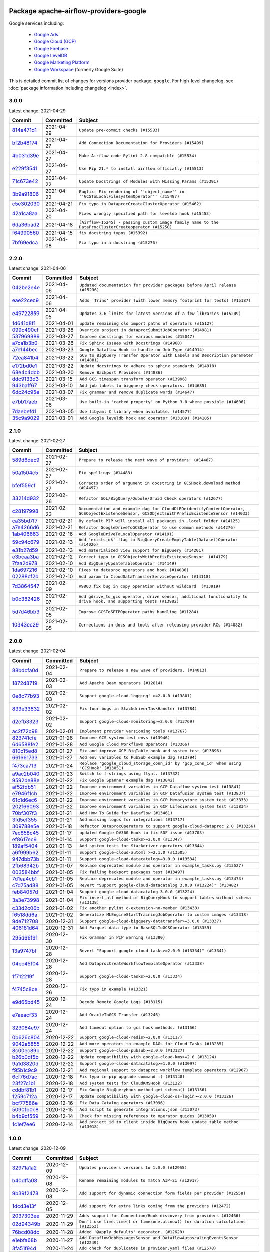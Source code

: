 
 .. Licensed to the Apache Software Foundation (ASF) under one
    or more contributor license agreements.  See the NOTICE file
    distributed with this work for additional information
    regarding copyright ownership.  The ASF licenses this file
    to you under the Apache License, Version 2.0 (the
    "License"); you may not use this file except in compliance
    with the License.  You may obtain a copy of the License at

 ..   http://www.apache.org/licenses/LICENSE-2.0

 .. Unless required by applicable law or agreed to in writing,
    software distributed under the License is distributed on an
    "AS IS" BASIS, WITHOUT WARRANTIES OR CONDITIONS OF ANY
    KIND, either express or implied.  See the License for the
    specific language governing permissions and limitations
    under the License.


Package apache-airflow-providers-google
------------------------------------------------------

Google services including:

  - `Google Ads <https://ads.google.com/>`__
  - `Google Cloud (GCP) <https://cloud.google.com/>`__
  - `Google Firebase <https://firebase.google.com/>`__
  - `Google LevelDB <https://github.com/google/leveldb/>`__
  - `Google Marketing Platform <https://marketingplatform.google.com/>`__
  - `Google Workspace <https://workspace.google.pl/>`__ (formerly Google Suite)


This is detailed commit list of changes for versions provider package: ``google``.
For high-level changelog, see :doc:`package information including changelog <index>`.



3.0.0
.....

Latest change: 2021-04-29

================================================================================================  ===========  ====================================================================================================
Commit                                                                                            Committed    Subject
================================================================================================  ===========  ====================================================================================================
`814e471d1 <https://github.com/apache/airflow/commit/814e471d137aad68bd64a21d20736e7b88403f97>`_  2021-04-29   ``Update pre-commit checks (#15583)``
`bf2b48174 <https://github.com/apache/airflow/commit/bf2b48174a1ccfe398eefba7f04a5cacac421266>`_  2021-04-27   ``Add Connection Documentation for Providers (#15499)``
`4b031d39e <https://github.com/apache/airflow/commit/4b031d39e12110f337151cda6693e2541bf71c2c>`_  2021-04-27   ``Make Airflow code Pylint 2.8 compatible (#15534)``
`e229f3541 <https://github.com/apache/airflow/commit/e229f3541dd764db54785625875a7c5e94225736>`_  2021-04-27   ``Use Pip 21.* to install airflow officially (#15513)``
`71c673e42 <https://github.com/apache/airflow/commit/71c673e427a89cae2a9f3174c32c5c85556d6342>`_  2021-04-22   ``Update Docstrings of Modules with Missing Params (#15391)``
`3b9a91806 <https://github.com/apache/airflow/commit/3b9a91806ea102cc2bc00b545f63f57031f458c9>`_  2021-04-22   ``Bugfix: Fix rendering of ''object_name'' in ''GCSToLocalFilesystemOperator'' (#15487)``
`c5e302030 <https://github.com/apache/airflow/commit/c5e302030de7512a07120f71f388ad1859b26ca2>`_  2021-04-21   ``Fix typo in DataprocCreateClusterOperator (#15462)``
`42a1ca8aa <https://github.com/apache/airflow/commit/42a1ca8aab905a0eb1ffb3da30cef9c76830abff>`_  2021-04-20   ``Fixes wrongly specified path for leveldb hook (#15453)``
`6da36bad2 <https://github.com/apache/airflow/commit/6da36bad2c5c86628284d91ad6de418bae7cd029>`_  2021-04-18   ``[Airflow-15245] - passing custom image family name to the DataProcClusterCreateoperator (#15250)``
`f64990560 <https://github.com/apache/airflow/commit/f6499056069fd2331b121144e67f6c6e95d7ca5b>`_  2021-04-15   ``fix docstring typos (#15392)``
`7bf69edca <https://github.com/apache/airflow/commit/7bf69edca0d0622deb171f5a16af754dbcd04ce2>`_  2021-04-08   ``Fix typo in a docstring (#15276)``
================================================================================================  ===========  ====================================================================================================

2.2.0
.....

Latest change: 2021-04-06

================================================================================================  ===========  ====================================================================================
Commit                                                                                            Committed    Subject
================================================================================================  ===========  ====================================================================================
`042be2e4e <https://github.com/apache/airflow/commit/042be2e4e06b988f5ba2dc146f53774dabc8b76b>`_  2021-04-06   ``Updated documentation for provider packages before April release (#15236)``
`eae22cec9 <https://github.com/apache/airflow/commit/eae22cec9c87e8dad4d6e8599e45af1bdd452062>`_  2021-04-06   ``Adds 'Trino' provider (with lower memory footprint for tests) (#15187)``
`e49722859 <https://github.com/apache/airflow/commit/e49722859b81cfcdd7e4bb8e8aba4efb049a8590>`_  2021-04-05   ``Updates 3.6 limits for latest versions of a few libraries (#15209)``
`1d641d8f1 <https://github.com/apache/airflow/commit/1d641d8f114660eee18c6246081cfe991bb74baa>`_  2021-04-01   ``update remaining old import paths of operators (#15127)``
`099c490cf <https://github.com/apache/airflow/commit/099c490cffae9556e56e141addcb41e9676e0d8f>`_  2021-03-28   ``Override project in dataprocSubmitJobOperator (#14981)``
`537969889 <https://github.com/apache/airflow/commit/53796988929d7b5de98cd322fdea9e0a8edec0a1>`_  2021-03-27   ``Improve docstrings for various modules (#15047)``
`a7ca1b3b0 <https://github.com/apache/airflow/commit/a7ca1b3b0bdf0b7677e53be1b11e833714dfbbb4>`_  2021-03-26   ``Fix Sphinx Issues with Docstrings (#14968)``
`a7e144bec <https://github.com/apache/airflow/commit/a7e144bec855f6ccf0fa5ae8447894195ffe170f>`_  2021-03-23   ``Google Dataflow Hook to handle no Job Type (#14914)``
`72ea841b4 <https://github.com/apache/airflow/commit/72ea841b4bb439495b0f58e043774d38f701100e>`_  2021-03-22   ``GCS to BigQuery Transfer Operator with Labels and Description parameter (#14881)``
`e172bd0e1 <https://github.com/apache/airflow/commit/e172bd0e16d5b13105734fe9eb8effc44d593c29>`_  2021-03-22   ``Update docstrings to adhere to sphinx standards (#14918)``
`68e4c4dcb <https://github.com/apache/airflow/commit/68e4c4dcb0416eb51a7011a3bb040f1e23d7bba8>`_  2021-03-20   ``Remove Backport Providers (#14886)``
`ddc9133d3 <https://github.com/apache/airflow/commit/ddc9133d36f88dbecd260a4f28ac2dec39395edf>`_  2021-03-15   ``Add GCS timespan transform operator (#13996)``
`943baff67 <https://github.com/apache/airflow/commit/943baff6701f9f8591090bf76219571d7f5e2cc5>`_  2021-03-10   ``Add job labels to bigquery check operators. (#14685)``
`6dc24c95e <https://github.com/apache/airflow/commit/6dc24c95e3bb46ac42fc80b1948aa79ae6c6fbd1>`_  2021-03-07   ``Fix grammar and remove duplicate words (#14647)``
`e7bb17aeb <https://github.com/apache/airflow/commit/e7bb17aeb83b2218620c5320241b0c9f902d74ff>`_  2021-03-06   ``Use built-in 'cached_property' on Python 3.8 where possible (#14606)``
`7daebefd1 <https://github.com/apache/airflow/commit/7daebefd15355b3f1331c6c58f66f3f88d38a10a>`_  2021-03-05   ``Use libyaml C library when available. (#14577)``
`35c9a9029 <https://github.com/apache/airflow/commit/35c9a902929b79cf7cf53ac5b90c3565dddb97dc>`_  2021-03-01   ``Add Google leveldb hook and operator (#13109) (#14105)``
================================================================================================  ===========  ====================================================================================

2.1.0
.....

Latest change: 2021-02-27

================================================================================================  ===========  ===============================================================================================================================================
Commit                                                                                            Committed    Subject
================================================================================================  ===========  ===============================================================================================================================================
`589d6dec9 <https://github.com/apache/airflow/commit/589d6dec922565897785bcbc5ac6bb3b973d7f5d>`_  2021-02-27   ``Prepare to release the next wave of providers: (#14487)``
`50a1504c5 <https://github.com/apache/airflow/commit/50a1504c524257e53eff06589b71973cfab5bf54>`_  2021-02-27   ``Fix spellings (#14483)``
`bfef559cf <https://github.com/apache/airflow/commit/bfef559cf6138eec3ac77c64289fb1d45133d8be>`_  2021-02-27   ``Corrects order of argument in docstring in GCSHook.download method (#14497)``
`33214d932 <https://github.com/apache/airflow/commit/33214d9326bb0bb52f06e230895f4f68fc952664>`_  2021-02-26   ``Refactor SQL/BigQuery/Qubole/Druid Check operators (#12677)``
`c28197998 <https://github.com/apache/airflow/commit/c281979982c36f16c4c346c996a0c8d6ca7c630d>`_  2021-02-23   ``Documentation and example dag for CloudDLPDeidentifyContentOperator, GCSObjectExistenceSensor, GCSObjectsWithPrefixExistenceSensor (#14033)``
`ca35bd7f7 <https://github.com/apache/airflow/commit/ca35bd7f7f6bc2fb4f2afd7762114ce262c61941>`_  2021-02-21   ``By default PIP will install all packages in .local folder (#14125)``
`a7e4266d6 <https://github.com/apache/airflow/commit/a7e4266d675d5283cdd34c6451c8ef0f2858a501>`_  2021-02-21   ``Refactor GoogleDriveToGCSOperator to use common methods (#14276)``
`1ab406663 <https://github.com/apache/airflow/commit/1ab406663ead7475ac14644553ac48466777bd78>`_  2021-02-16   ``Add GoogleDriveToLocalOperator (#14191)``
`59c94c679 <https://github.com/apache/airflow/commit/59c94c679e996ab7a75b4feeb1755353f60d030f>`_  2021-02-13   ``Add 'exists_ok' flag to BigQueryCreateEmptyTable(Dataset)Operator (#14026)``
`e31b27d59 <https://github.com/apache/airflow/commit/e31b27d593f7379f38ced34b6e4ce8947b91fcb8>`_  2021-02-13   ``Add materialized view support for BigQuery (#14201)``
`e3bcaa3ba <https://github.com/apache/airflow/commit/e3bcaa3ba351234effe52ad380345c4e39003fcb>`_  2021-02-12   ``Correct typo in GCSObjectsWtihPrefixExistenceSensor  (#14179)``
`7faa2d978 <https://github.com/apache/airflow/commit/7faa2d978c3a4e1eb2f7c6a931c9475712015f9f>`_  2021-02-10   ``Add BigQueryUpdateTableOperator (#14149)``
`1da697216 <https://github.com/apache/airflow/commit/1da69721651455c9108c00ca5f6723d6557524a9>`_  2021-02-10   ``Fixes to dataproc operators and hook (#14086)``
`02288cf2b <https://github.com/apache/airflow/commit/02288cf2baf590e448cd008f6216ccf8b776a67a>`_  2021-02-10   ``Add param to CloudDataTransferServiceOperator (#14118)``
`7d3864547 <https://github.com/apache/airflow/commit/7d38645472b0502212504b09d85b0e1271d74274>`_  2021-02-09   ``#9803 fix bug in copy operation without wildcard  (#13919)``
`b0c382426 <https://github.com/apache/airflow/commit/b0c382426c943cbf7bd7c09583d9c5d3137413ee>`_  2021-02-07   ``Add gdrive_to_gcs operator, drive sensor, additional functionality to drive hook, and supporting tests (#13982)``
`5d7d46bb3 <https://github.com/apache/airflow/commit/5d7d46bb33c1d529c1549b593ee27bbc7f56ea29>`_  2021-02-05   ``Improve GCSToSFTPOperator paths handling (#11284)``
`10343ec29 <https://github.com/apache/airflow/commit/10343ec29f8f0abc5b932ba26faf49bc63c6bcda>`_  2021-02-05   ``Corrections in docs and tools after releasing provider RCs (#14082)``
================================================================================================  ===========  ===============================================================================================================================================

2.0.0
.....

Latest change: 2021-02-04

================================================================================================  ===========  =========================================================================================
Commit                                                                                            Committed    Subject
================================================================================================  ===========  =========================================================================================
`88bdcfa0d <https://github.com/apache/airflow/commit/88bdcfa0df5bcb4c489486e05826544b428c8f43>`_  2021-02-04   ``Prepare to release a new wave of providers. (#14013)``
`1872d8719 <https://github.com/apache/airflow/commit/1872d8719d24f94aeb1dcba9694837070b9884ca>`_  2021-02-03   ``Add Apache Beam operators (#12814)``
`0e8c77b93 <https://github.com/apache/airflow/commit/0e8c77b93a5ca5ecfdcd1c4bd91f54846fc15d57>`_  2021-02-03   ``Support google-cloud-logging' >=2.0.0 (#13801)``
`833e33832 <https://github.com/apache/airflow/commit/833e3383230e1f6f73f8022ddf439d3d531eff01>`_  2021-02-02   ``Fix four bugs in StackdriverTaskHandler (#13784)``
`d2efb3323 <https://github.com/apache/airflow/commit/d2efb33239d36e58fb69066fd23779724cb11a90>`_  2021-02-02   ``Support google-cloud-monitoring>=2.0.0 (#13769)``
`ac2f72c98 <https://github.com/apache/airflow/commit/ac2f72c98dc0821b33721054588adbf2bb53bb0b>`_  2021-02-01   ``Implement provider versioning tools (#13767)``
`823741cfe <https://github.com/apache/airflow/commit/823741cfea3e7a2584d1e68126db3d6e6739b08f>`_  2021-01-28   ``Improve GCS system test envs (#13946)``
`6d6588fe2 <https://github.com/apache/airflow/commit/6d6588fe2b8bb5fa33e930646d963df3e0530f23>`_  2021-01-28   ``Add Google Cloud Workflows Operators (#13366)``
`810c15ed8 <https://github.com/apache/airflow/commit/810c15ed85d7bcde8d5b8bc44e1cbd4859e29d2e>`_  2021-01-27   ``Fix and improve GCP BigTable hook and system test (#13896)``
`661661733 <https://github.com/apache/airflow/commit/6616617331bf6e8548bf6391cebb636220c1cc53>`_  2021-01-27   ``Add env variables to PubSub example dag (#13794)``
`f473ca713 <https://github.com/apache/airflow/commit/f473ca7130f844bc59477674e641b42b80698bb7>`_  2021-01-24   ``Replace 'google_cloud_storage_conn_id' by 'gcp_conn_id' when using 'GCSHook' (#13851)``
`a9ac2b040 <https://github.com/apache/airflow/commit/a9ac2b040b64de1aa5d9c2b9def33334e36a8d22>`_  2021-01-23   ``Switch to f-strings using flynt. (#13732)``
`9592be88e <https://github.com/apache/airflow/commit/9592be88e57cc7f59b9eac978292abd4d7692c0b>`_  2021-01-22   ``Fix Google Spanner example dag (#13842)``
`af52fdb51 <https://github.com/apache/airflow/commit/af52fdb51152a72441a44a271e498b1ec20dfd57>`_  2021-01-22   ``Improve environment variables in GCP Dataflow system test (#13841)``
`e7946f1cb <https://github.com/apache/airflow/commit/e7946f1cb7c144181443cbcc843d90bd597b09b5>`_  2021-01-22   ``Improve environment variables in GCP Datafusion system test (#13837)``
`61c1d6ec6 <https://github.com/apache/airflow/commit/61c1d6ec6ce638f8ccd76705f69e9474c308389a>`_  2021-01-22   ``Improve environment variables in GCP Memorystore system test (#13833)``
`202f66093 <https://github.com/apache/airflow/commit/202f66093ad12c293f97204b0775bef2b077cd9a>`_  2021-01-22   ``Improve environment variables in GCP Lifeciences system test (#13834)``
`70bf307f3 <https://github.com/apache/airflow/commit/70bf307f3894214c523701940b89ac0b991a3a63>`_  2021-01-21   ``Add How To Guide for Dataflow (#13461)``
`3fd5ef355 <https://github.com/apache/airflow/commit/3fd5ef355556cf0ad7896bb570bbe4b2eabbf46e>`_  2021-01-21   ``Add missing logos for integrations (#13717)``
`309788e5e <https://github.com/apache/airflow/commit/309788e5e2023c598095a4ee00df417d94b6a5df>`_  2021-01-18   ``Refactor DataprocOperators to support google-cloud-dataproc 2.0 (#13256)``
`7ec858c45 <https://github.com/apache/airflow/commit/7ec858c4523b24e7a3d6dd1d49e3813e6eee7dff>`_  2021-01-17   ``updated Google DV360 Hook to fix SDF issue (#13703)``
`ef8617ec9 <https://github.com/apache/airflow/commit/ef8617ec9d6e4b7c433a29bd388f5102a7a17c11>`_  2021-01-14   ``Support google-cloud-tasks>=2.0.0 (#13347)``
`189af5404 <https://github.com/apache/airflow/commit/189af54043a6aa6e7557bda6cf7cfca229d0efd2>`_  2021-01-13   ``Add system tests for Stackdriver operators (#13644)``
`a6f999b62 <https://github.com/apache/airflow/commit/a6f999b62e3c9aeb10ab24342674d3670a8ad259>`_  2021-01-11   ``Support google-cloud-automl >=2.1.0 (#13505)``
`947dbb73b <https://github.com/apache/airflow/commit/947dbb73bba736eb146f33117545a18fc2fd3c09>`_  2021-01-11   ``Support google-cloud-datacatalog>=3.0.0 (#13534)``
`2fb68342b <https://github.com/apache/airflow/commit/2fb68342b01da4cb5d79ac9e5c0f7687d74351f3>`_  2021-01-07   ``Replace deprecated module and operator in example_tasks.py (#13527)``
`003584bbf <https://github.com/apache/airflow/commit/003584bbf1d66a3545ad6e6fcdceb0410fc83696>`_  2021-01-05   ``Fix failing backport packages test (#13497)``
`7d1ea4cb1 <https://github.com/apache/airflow/commit/7d1ea4cb102e7d9878eeeaab5b098ae7767b844b>`_  2021-01-05   ``Replace deprecated module and operator in example_tasks.py (#13473)``
`c7d75ad88 <https://github.com/apache/airflow/commit/c7d75ad887cd12d5603563c5fa873c0e2f8975aa>`_  2021-01-05   ``Revert "Support google-cloud-datacatalog 3.0.0 (#13224)" (#13482)``
`feb84057d <https://github.com/apache/airflow/commit/feb84057d34b2f64e3b5dcbaae2d3b18f5f564e4>`_  2021-01-04   ``Support google-cloud-datacatalog 3.0.0 (#13224)``
`3a3e73998 <https://github.com/apache/airflow/commit/3a3e7399810fd399d08f136e6936743c16508fc6>`_  2021-01-04   ``Fix insert_all method of BigQueryHook to support tables without schema (#13138)``
`c33d2c06b <https://github.com/apache/airflow/commit/c33d2c06b68c8b9a5a36c965ab8be540a2dca967>`_  2021-01-02   ``Fix another pylint c-extension-no-member (#13438)``
`f6518dd6a <https://github.com/apache/airflow/commit/f6518dd6a1217d906d863fe13dc37916efd78b3e>`_  2021-01-02   ``Generalize MLEngineStartTrainingJobOperator to custom images (#13318)``
`9de712708 <https://github.com/apache/airflow/commit/9de71270838ad3cc59043f1ab0bb6ca97af13622>`_  2020-12-31   ``Support google-cloud-bigquery-datatransfer>=3.0.0 (#13337)``
`406181d64 <https://github.com/apache/airflow/commit/406181d64ac32d133523ca52f954bc50a07defc4>`_  2020-12-31   ``Add Parquet data type to BaseSQLToGCSOperator (#13359)``
`295d66f91 <https://github.com/apache/airflow/commit/295d66f91446a69610576d040ba687b38f1c5d0a>`_  2020-12-30   ``Fix Grammar in PIP warning (#13380)``
`13a9747bf <https://github.com/apache/airflow/commit/13a9747bf1d92020caa5d4dc825e096ce583f2df>`_  2020-12-28   ``Revert "Support google-cloud-tasks>=2.0.0 (#13334)" (#13341)``
`04ec45f04 <https://github.com/apache/airflow/commit/04ec45f045419ec87432ee285ac0828ab68008c3>`_  2020-12-28   ``Add DataprocCreateWorkflowTemplateOperator (#13338)``
`1f712219f <https://github.com/apache/airflow/commit/1f712219fa8971d98bc486896603ce8109c42844>`_  2020-12-28   ``Support google-cloud-tasks>=2.0.0 (#13334)``
`f4745c8ce <https://github.com/apache/airflow/commit/f4745c8ce1955c28676b5afe129a88a61aa743b9>`_  2020-12-26   ``Fix typo in example (#13321)``
`e9d65bd45 <https://github.com/apache/airflow/commit/e9d65bd4582b083914f2fc1213bea44cf41d1a08>`_  2020-12-24   ``Decode Remote Google Logs (#13115)``
`e7aeacf33 <https://github.com/apache/airflow/commit/e7aeacf335d373007a32ac65680ba6b5b19f5c9f>`_  2020-12-24   ``Add OracleToGCS Transfer (#13246)``
`323084e97 <https://github.com/apache/airflow/commit/323084e97ddacbc5512709bf0cad8f53082d16b0>`_  2020-12-24   ``Add timeout option to gcs hook methods. (#13156)``
`0b626c804 <https://github.com/apache/airflow/commit/0b626c8042b304a52d6c481fa6eb689d655f33d3>`_  2020-12-22   ``Support google-cloud-redis>=2.0.0 (#13117)``
`9042a5855 <https://github.com/apache/airflow/commit/9042a585539a18953d688fff455438f4061732d1>`_  2020-12-22   ``Add more operators to example DAGs for Cloud Tasks (#13235)``
`8c00ec89b <https://github.com/apache/airflow/commit/8c00ec89b97aa6e725379d08c8ff29a01be47e73>`_  2020-12-22   ``Support google-cloud-pubsub>=2.0.0 (#13127)``
`b26b0df5b <https://github.com/apache/airflow/commit/b26b0df5b03c4cd826fd7b2dff5771d64e18e6b7>`_  2020-12-22   ``Update compatibility with google-cloud-kms>=2.0 (#13124)``
`9a1d3820d <https://github.com/apache/airflow/commit/9a1d3820d6f1373df790da8751f25e723f9ce037>`_  2020-12-22   ``Support google-cloud-datacatalog>=1.0.0 (#13097)``
`f95b1c9c9 <https://github.com/apache/airflow/commit/f95b1c9c95c059e85ad5676daaa191929785fee2>`_  2020-12-21   ``Add regional support to dataproc workflow template operators (#12907)``
`6cf76d7ac <https://github.com/apache/airflow/commit/6cf76d7ac01270930de7f105fb26428763ee1d4e>`_  2020-12-18   ``Fix typo in pip upgrade command :( (#13148)``
`23f27c1b1 <https://github.com/apache/airflow/commit/23f27c1b1cdbcb6bb50fd2aa772aeda7151d5634>`_  2020-12-18   ``Add system tests for CloudKMSHook (#13122)``
`cddbf81b1 <https://github.com/apache/airflow/commit/cddbf81b12650ee5905b0f762c1213caa1d3a7ed>`_  2020-12-17   ``Fix Google BigQueryHook method get_schema() (#13136)``
`1259c712a <https://github.com/apache/airflow/commit/1259c712a42d69135dc389de88f79942c70079a3>`_  2020-12-17   ``Update compatibility with google-cloud-os-login>=2.0.0 (#13126)``
`bcf77586e <https://github.com/apache/airflow/commit/bcf77586eff9907fa057cf2633115d5ab3e4142b>`_  2020-12-16   ``Fix Data Catalog operators (#13096)``
`5090fb0c8 <https://github.com/apache/airflow/commit/5090fb0c8967d2d8719c6f4a468f2151395b5444>`_  2020-12-15   ``Add script to generate integrations.json (#13073)``
`b4b9cf559 <https://github.com/apache/airflow/commit/b4b9cf55970ca41fa7852ab8d25e59f4c379f8c2>`_  2020-12-14   ``Check for missing references to operator guides (#13059)``
`1c1ef7ee6 <https://github.com/apache/airflow/commit/1c1ef7ee693fead93e269dfd9774a72b6eed2e85>`_  2020-12-14   ``Add project_id to client inside BigQuery hook update_table method (#13018)``
================================================================================================  ===========  =========================================================================================

1.0.0
.....

Latest change: 2020-12-09

================================================================================================  ===========  ======================================================================================================================================================================
Commit                                                                                            Committed    Subject
================================================================================================  ===========  ======================================================================================================================================================================
`32971a1a2 <https://github.com/apache/airflow/commit/32971a1a2de1db0b4f7442ed26facdf8d3b7a36f>`_  2020-12-09   ``Updates providers versions to 1.0.0 (#12955)``
`b40dffa08 <https://github.com/apache/airflow/commit/b40dffa08547b610162f8cacfa75847f3c4ca364>`_  2020-12-08   ``Rename remaining modules to match AIP-21 (#12917)``
`9b39f2478 <https://github.com/apache/airflow/commit/9b39f24780e85f859236672e9060b2fbeee81b36>`_  2020-12-08   ``Add support for dynamic connection form fields per provider (#12558)``
`1dcd3e13f <https://github.com/apache/airflow/commit/1dcd3e13fd0a078fc9440e91b77f6f87aa60dd3b>`_  2020-12-05   ``Add support for extra links coming from the providers (#12472)``
`2037303ee <https://github.com/apache/airflow/commit/2037303eef93fd36ab13746b045d1c1fee6aa143>`_  2020-11-29   ``Adds support for Connection/Hook discovery from providers (#12466)``
`02d94349b <https://github.com/apache/airflow/commit/02d94349be3d201ce9d37d7358573c937fd010df>`_  2020-11-29   ``Don't use time.time() or timezone.utcnow() for duration calculations (#12353)``
`76bcd08dc <https://github.com/apache/airflow/commit/76bcd08dcae8d62307f5e9b8c2e182b54ed22a27>`_  2020-11-28   ``Added '@apply_defaults' decorator. (#12620)``
`e1ebfa68b <https://github.com/apache/airflow/commit/e1ebfa68b109b5993c47891cfd0b9b7e46b6d770>`_  2020-11-27   ``Add DataflowJobMessagesSensor and DataflowAutoscalingEventsSensor (#12249)``
`3fa51f94d <https://github.com/apache/airflow/commit/3fa51f94d7a17f170ddc31908d36c91f4456a20b>`_  2020-11-24   ``Add check for duplicates in provider.yaml files (#12578)``
`c34ef853c <https://github.com/apache/airflow/commit/c34ef853c890e08f5468183c03dc8f3f3ce84af2>`_  2020-11-20   ``Separate out documentation building per provider  (#12444)``
`9e3b2c554 <https://github.com/apache/airflow/commit/9e3b2c554dadf58972198e4e16f15af2f15ec37a>`_  2020-11-19   ``GCP Secrets Optional Lookup (#12360)``
`008035450 <https://github.com/apache/airflow/commit/00803545023b096b8db4fbd6eb473843096d7ce4>`_  2020-11-18   ``Update provider READMEs for 1.0.0b2 batch release (#12449)``
`7ca0b6f12 <https://github.com/apache/airflow/commit/7ca0b6f121c9cec6e25de130f86a56d7c7fbe38c>`_  2020-11-18   ``Enable Markdownlint rule MD003/heading-style/header-style (#12427) (#12438)``
`8d0950646 <https://github.com/apache/airflow/commit/8d09506464c8480fa42e8bfe6a36c6f631cd23f6>`_  2020-11-18   ``Fix download method in GCSToBigQueryOperator (#12442)``
`2c0920fba <https://github.com/apache/airflow/commit/2c0920fba5d2f05d2e29cead91127686af277ec2>`_  2020-11-17   ``Adds mechanism for provider package discovery. (#12383)``
`2cda2f2a0 <https://github.com/apache/airflow/commit/2cda2f2a0a94e5aaed87f0998fa57b4f8bff5e43>`_  2020-11-17   ``Add missing pre-commit definition - provider-yamls (#12393)``
`80a957f14 <https://github.com/apache/airflow/commit/80a957f142f260daed262b8e93a4d02c12cfeabc>`_  2020-11-17   ``Add Dataflow sensors - job metrics (#12039)``
`ae7cb4a1e <https://github.com/apache/airflow/commit/ae7cb4a1e2a96351f1976cf5832615e24863e05d>`_  2020-11-17   ``Update wrong commit hash in backport provider changes (#12390)``
`917e6c442 <https://github.com/apache/airflow/commit/917e6c4424985271c53dd8c413b211896ee55726>`_  2020-11-16   ``Add provide_file_and_upload to GCSHook (#12310)``
`cfa4ecfeb <https://github.com/apache/airflow/commit/cfa4ecfeb02661f40b4778733384ac085fb5f04b>`_  2020-11-15   ``Add DataflowJobStatusSensor and support non-blocking execution of jobs (#11726)``
`6889a333c <https://github.com/apache/airflow/commit/6889a333cff001727eb0a66e375544a28c9a5f03>`_  2020-11-15   ``Improvements for operators and hooks ref docs (#12366)``
`7825e8f59 <https://github.com/apache/airflow/commit/7825e8f59034645ab3247229be83a3aa90baece1>`_  2020-11-13   ``Docs installation improvements (#12304)``
`32b59f835 <https://github.com/apache/airflow/commit/32b59f8350f55793df6838a32de662a80483ecda>`_  2020-11-12   ``Fixes the sending of an empty list to BigQuery 'list_rows' (#12307)``
`250436d96 <https://github.com/apache/airflow/commit/250436d962c8c950d38c1eb5e54a998891648cc9>`_  2020-11-10   ``Fix spelling in Python files (#12230)``
`502ba309e <https://github.com/apache/airflow/commit/502ba309ea470943f0e99c634269e3d2d13ce6ca>`_  2020-11-10   ``Enable Markdownlint rule - MD022/blanks-around-headings (#12225)``
`dd2095f4a <https://github.com/apache/airflow/commit/dd2095f4a8b07c9b1a4c279a3578cd1e23b71a1b>`_  2020-11-10   ``Simplify string expressions & Use f-string (#12216)``
`f37c6e6fc <https://github.com/apache/airflow/commit/f37c6e6fce8b704f5af28caa16d0ed7d873a0e4a>`_  2020-11-10   ``Add Compute Engine SSH hook (#9879)``
`85a18e13d <https://github.com/apache/airflow/commit/85a18e13d9dec84275283ff69e34704b60d54a75>`_  2020-11-09   ``Point at pypi project pages for cross-dependency of provider packages (#12212)``
`59eb5de78 <https://github.com/apache/airflow/commit/59eb5de78c70ee9c7ae6e4cba5c7a2babb8103ca>`_  2020-11-09   ``Update provider READMEs for up-coming 1.0.0beta1 releases (#12206)``
`61feb6ec4 <https://github.com/apache/airflow/commit/61feb6ec453f8dda1a0e1fe3ebcc0f1e3224b634>`_  2020-11-09   ``Provider's readmes generated for elasticsearch and google packages (#12194)``
`b2a28d159 <https://github.com/apache/airflow/commit/b2a28d1590410630d66966aa1f2b2a049a8c3b32>`_  2020-11-09   ``Moves provider packages scripts to dev (#12082)``
`fcb6b00ef <https://github.com/apache/airflow/commit/fcb6b00efef80c81272a30cfc618202a29e0c6a9>`_  2020-11-08   ``Add authentication to AWS with Google credentials (#12079)``
`2ef3b7ef8 <https://github.com/apache/airflow/commit/2ef3b7ef8cafe3bdc8bf8db70fbc519b98576366>`_  2020-11-08   ``Fix ERROR - Object of type 'bytes' is not JSON serializable when using store_to_xcom_key parameter (#12172)``
`0caec9fd3 <https://github.com/apache/airflow/commit/0caec9fd32bee2b3036b5d7bdcb56bd6a3b9dccf>`_  2020-11-06   ``Dataflow - add waiting for successful job cancel (#11501)``
`cf9437d79 <https://github.com/apache/airflow/commit/cf9437d79f9658d1309e4bfe847fe63d52ec7b99>`_  2020-11-06   ``Simplify string expressions (#12123)``
`91a64db50 <https://github.com/apache/airflow/commit/91a64db505e50712cd53928b4f2b84aece3cc1c0>`_  2020-11-04   ``Format all files (without excepions) by black (#12091)``
`fd3db778e <https://github.com/apache/airflow/commit/fd3db778e715d0f164dda7ee8f672d477a323291>`_  2020-11-04   ``Add server side cursor support for postgres to GCS operator (#11793)``
`f1f194026 <https://github.com/apache/airflow/commit/f1f1940261744b4fdb67b0b5654488494efa9c64>`_  2020-11-04   ``Add DataflowStartSQLQuery operator (#8553)``
`41bf172c1 <https://github.com/apache/airflow/commit/41bf172c1dc75099f4f9d8b3f3350b4b1f523ef9>`_  2020-11-04   ``Simplify string expressions (#12093)``
`5f5244b74 <https://github.com/apache/airflow/commit/5f5244b74df93cadbb99643cec76281460ca4411>`_  2020-11-04   ``Add template fields renderers to Biguery and Dataproc operators (#12067)``
`4e8f9cc8d <https://github.com/apache/airflow/commit/4e8f9cc8d02b29c325b8a5a76b4837671bdf5f68>`_  2020-11-03   ``Enable Black - Python Auto Formmatter (#9550)``
`8c42cf1b0 <https://github.com/apache/airflow/commit/8c42cf1b00c90f0d7f11b8a3a455381de8e003c5>`_  2020-11-03   ``Use PyUpgrade to use Python 3.6 features (#11447)``
`45ae145c2 <https://github.com/apache/airflow/commit/45ae145c25a19b4185c33ac0c4da920324b3987e>`_  2020-11-03   ``Log BigQuery job id in insert method of BigQueryHook (#12056)``
`e324b37a6 <https://github.com/apache/airflow/commit/e324b37a67e32c368df50604a00160d7766b5c33>`_  2020-11-03   ``Add job name and progress logs to Cloud Storage Transfer Hook (#12014)``
`6071fdd58 <https://github.com/apache/airflow/commit/6071fdd58470bb2a6c23fc16481e292b7247d0bb>`_  2020-11-02   ``Improve handling server errors in DataprocSubmitJobOperator (#11947)``
`2f703df12 <https://github.com/apache/airflow/commit/2f703df12dfd6511722ff9a82d5a569d092fccc2>`_  2020-10-30   ``Add SalesforceToGcsOperator (#10760)``
`e5713e00b <https://github.com/apache/airflow/commit/e5713e00b3afcba6f78006ec0e360da317858e4d>`_  2020-10-29   ``Add drain option when canceling Dataflow pipelines (#11374)``
`37eaac3c5 <https://github.com/apache/airflow/commit/37eaac3c5dc93804413c10a6ca124fd7831befc0>`_  2020-10-29   ``The PRs which are not approved run subset of tests (#11828)``
`79cb77199 <https://github.com/apache/airflow/commit/79cb771992279d40ddd9eb6b0277382313a32898>`_  2020-10-28   ``Fixing re pattern and changing to use a single character class. (#11857)``
`5a439e84e <https://github.com/apache/airflow/commit/5a439e84eb6c0544dc6c3d6a9f4ceeb2172cd5d0>`_  2020-10-26   ``Prepare providers release 0.0.2a1 (#11855)``
`240c7d4d7 <https://github.com/apache/airflow/commit/240c7d4d72aac8f6aab98f5913e8f54c4f1372ff>`_  2020-10-26   ``Google Memcached hooks - improve protobuf messages handling (#11743)``
`8afdb6ac6 <https://github.com/apache/airflow/commit/8afdb6ac6a7997cb14806bc2734c81c00ed8da97>`_  2020-10-26   ``Fix spellings (#11825)``
`872b1566a <https://github.com/apache/airflow/commit/872b1566a11cb73297e657ff325161721b296574>`_  2020-10-25   ``Generated backport providers readmes/setup for 2020.10.29 (#11826)``
`6ce855af1 <https://github.com/apache/airflow/commit/6ce855af118daeaa4c249669079ab9d9aad23945>`_  2020-10-24   ``Fix spelling (#11821)``
`483068745 <https://github.com/apache/airflow/commit/48306874538eea7cfd42358d5ebb59705204bfc4>`_  2020-10-24   ``Use Python 3 style super classes (#11806)``
`727c739af <https://github.com/apache/airflow/commit/727c739afb565d4d394a8faedc969334cb8e738e>`_  2020-10-22   ``Improve Cloud Memorystore for Redis example (#11735)``
`1da8379c9 <https://github.com/apache/airflow/commit/1da8379c913843834353b44861c62f332a461bdf>`_  2020-10-22   ``Fix static checks after merging #10121 (#11737)``
`91503308c <https://github.com/apache/airflow/commit/91503308c723b186ce6f4026f2a3e2c21030f6e5>`_  2020-10-22   ``Add Google Cloud Memorystore Memcached Operators (#10121)``
`950c16d0b <https://github.com/apache/airflow/commit/950c16d0b0ab67bb7af11909de751029faf0313a>`_  2020-10-21   ``Retry requests in case of error in Google ML Engine Hook (#11712)``
`2bfc53b5e <https://github.com/apache/airflow/commit/2bfc53b5eb67406d418371b74dc9bc5a07be238e>`_  2020-10-21   ``Fix doc errors in google provider files. (#11713)``
`53e606210 <https://github.com/apache/airflow/commit/53e6062105be0ae1761a354e2055eb0779d12e73>`_  2020-10-21   ``Enforce strict rules for yamllint (#11709)``
`349b0811c <https://github.com/apache/airflow/commit/349b0811c3022605426ba57d30936240a7c2848a>`_  2020-10-20   ``Add D200 pydocstyle check (#11688)``
`2d854c350 <https://github.com/apache/airflow/commit/2d854c3505ccad66e9a7d94267e51bed800433c2>`_  2020-10-19   ``Add service_account to Google ML Engine operator (#11619)``
`46a121fb7 <https://github.com/apache/airflow/commit/46a121fb7b77c0964e053b58750e2d8bc2bd0b2a>`_  2020-10-18   ``docs: Update Bigquery clustering docstrings (#11232)``
`49c58147f <https://github.com/apache/airflow/commit/49c58147fed8a52869d0b0ecc00c102c11972ad0>`_  2020-10-18   ``Strict type checking for provider Google (#11609)``
`0823d46a7 <https://github.com/apache/airflow/commit/0823d46a7f267f2e45195a175021825367938add>`_  2020-10-16   ``Add type annotations for AWS operators and hooks (#11434)``
`3c10ca650 <https://github.com/apache/airflow/commit/3c10ca6504be37fabff9a10caefea3fe4df31a02>`_  2020-10-16   ``Add DataflowStartFlexTemplateOperator (#8550)``
`8865d14df <https://github.com/apache/airflow/commit/8865d14df4d58dd5f1a4d2ff81c77469959f175a>`_  2020-10-16   ``Strict type checking for provider google cloud  (#11548)``
`16e712971 <https://github.com/apache/airflow/commit/16e7129719f1c0940aef2a93bed81368e997a746>`_  2020-10-13   ``Added support for provider packages for Airflow 2.0 (#11487)``
`06141d6d0 <https://github.com/apache/airflow/commit/06141d6d01398115e5e54c5766a46ae5514ba2f7>`_  2020-10-12   ``Google cloud operator strict type check (#11450)``
`d305876be <https://github.com/apache/airflow/commit/d305876bee328287ff391a29cc1cd632468cc731>`_  2020-10-12   ``Remove redundant None provided as default to dict.get() (#11448)``
`1845cd11b <https://github.com/apache/airflow/commit/1845cd11b77f302777ab854e84bef9c212c604a0>`_  2020-10-11   ``Strict type check for google ads and cloud hooks (#11390)``
`bd204bb91 <https://github.com/apache/airflow/commit/bd204bb91b4bc069284f9a44757c6baba8884140>`_  2020-10-11   ``Optionally set null marker in csv exports in BaseSQLToGCSOperator (#11409)``
`75071831b <https://github.com/apache/airflow/commit/75071831baa936d292354f98aac46cd808a4b2b8>`_  2020-10-10   ``Remove redundant parentheses from Python files (#10967)``
`8baf657fc <https://github.com/apache/airflow/commit/8baf657fc2b21a601b99b752e4f1176bf8a934ce>`_  2020-10-09   ``Fix regression in DataflowTemplatedJobStartOperator (#11167)``
`b0fcf6755 <https://github.com/apache/airflow/commit/b0fcf675595494b306800e1a516548dc0dc671f8>`_  2020-10-07   ``Add AzureFileShareToGCSOperator (#10991)``
`47b05a87f <https://github.com/apache/airflow/commit/47b05a87f004dc273a4757ba49f03808a86f77e7>`_  2020-10-07   ``Improve handling of job_id in BigQuery operators (#11287)``
`0a0e1af80 <https://github.com/apache/airflow/commit/0a0e1af80038ef89974c3c8444461fe867945daa>`_  2020-10-03   ``Fix Broken Markdown links in Providers README TOC (#11249)``
`ca4238eb4 <https://github.com/apache/airflow/commit/ca4238eb4d9a2aef70eb641343f59ee706d27d13>`_  2020-10-02   ``Fixed month in backport packages to October (#11242)``
`5220e4c38 <https://github.com/apache/airflow/commit/5220e4c3848a2d2c81c266ef939709df9ce581c5>`_  2020-10-02   ``Prepare Backport release 2020.09.07 (#11238)``
`cb52fb0ae <https://github.com/apache/airflow/commit/cb52fb0ae1de1f1140babaed0e97299e4aaf96bf>`_  2020-09-27   ``Add example DAG and system test for MySQLToGCSOperator (#10990)``
`99accec29 <https://github.com/apache/airflow/commit/99accec29d71b0a57fd4e90151b9d4d10321be07>`_  2020-09-25   ``Fix incorrect Usage of Optional[str] & Optional[int] (#11141)``
`e3f96ce7a <https://github.com/apache/airflow/commit/e3f96ce7a8ac098aeef5e9930e6de6c428274d57>`_  2020-09-24   ``Fix incorrect Usage of Optional[bool] (#11138)``
`daf8f3108 <https://github.com/apache/airflow/commit/daf8f31080f06c044b4336071bd383bbbcdc6085>`_  2020-09-23   ``Add template fields renderers for better UI rendering (#11061)``
`f3e87c503 <https://github.com/apache/airflow/commit/f3e87c503081a3085dff6c7352640d7f08beb5bc>`_  2020-09-22   ``Add D202 pydocstyle check (#11032)``
`cb979f9f2 <https://github.com/apache/airflow/commit/cb979f9f213bb3c9835a3dc924f84a07f5387378>`_  2020-09-22   ``Get Airflow configs with sensitive data from CloudSecretManagerBackend (#11024)``
`76545bb3d <https://github.com/apache/airflow/commit/76545bb3d6fa82ce8eae072dbc74a3b76d8fd53c>`_  2020-09-16   ``Add example dag and system test for S3ToGCSOperator (#10951)``
`22c631625 <https://github.com/apache/airflow/commit/22c631625fd68abe280528f33b7cfd7603ebf66c>`_  2020-09-16   ``Fix more docs spellings (#10965)``
`12a652f53 <https://github.com/apache/airflow/commit/12a652f5344c7f03c3d780556ca1829b235fdb2d>`_  2020-09-13   ``Fix parameter name collision in AutoMLBatchPredictOperator #10723 (#10869)``
`41a62735e <https://github.com/apache/airflow/commit/41a62735edcebbd9c39e505280646ef5d25aa1d5>`_  2020-09-11   ``Add on_kill method to BigQueryInsertJobOperator (#10866)``
`3e91da56e <https://github.com/apache/airflow/commit/3e91da56e8c63a90dc859d8996a896b5d9f8cd43>`_  2020-09-11   ``fix typo in firebase/example_filestore DAG (#10875)``
`68cc7273b <https://github.com/apache/airflow/commit/68cc7273bf0c0f562748b5f663da5c12d2cba6a7>`_  2020-09-10   ``Add on_kill method to DataprocSubmitJobOperator (#10847)``
`f92095721 <https://github.com/apache/airflow/commit/f92095721450c14605c986e165544a7bfb712a3d>`_  2020-09-10   ``Fix and remove some more typos from spelling_wordlist.txt (#10845)``
`9549274d1 <https://github.com/apache/airflow/commit/9549274d110f689a0bd709db829a4d69e274eed9>`_  2020-09-09   ``Upgrade black to 20.8b1 (#10818)``
`078bfaf60 <https://github.com/apache/airflow/commit/078bfaf60adc5aebac8c347e7f6e5339ab9b56c0>`_  2020-09-08   ``Extract missing gcs_to_local example DAG from gcs example (#10767)``
`10ce31127 <https://github.com/apache/airflow/commit/10ce31127f1ff87176158935925afce46a989917>`_  2020-09-08   ``Deprecate using global as the default region in Google Dataproc operators and hooks (#10772)``
`f14f37971 <https://github.com/apache/airflow/commit/f14f3797163cc45fdcdabfb36ee7d638f70e470d>`_  2020-09-07   ``[AIRFLOW-10672] Refactor BigQueryToGCSOperator to use new method (#10773)``
`c8ee45568 <https://github.com/apache/airflow/commit/c8ee4556851c36b3b6e644a7746a49583dd53db1>`_  2020-09-07   ``Refactor DataprocCreateCluster operator to use simpler interface (#10403)``
`ece685b5b <https://github.com/apache/airflow/commit/ece685b5b895ad1175440b49bf9e620dffd8248d>`_  2020-09-05   ``Asynchronous execution of Dataproc jobs with a Sensor (#10673)``
`6e3d7b63d <https://github.com/apache/airflow/commit/6e3d7b63d3b34c34f8b38a7b41f4a5876e1f731f>`_  2020-09-04   ``Add masterConfig parameter to MLEngineStartTrainingJobOperator (#10578)``
`804548d58 <https://github.com/apache/airflow/commit/804548d58f2036fd4516824a38d0639ba5d5ab0e>`_  2020-09-01   ``Add Dataprep operators (#10304)``
`11c00bc82 <https://github.com/apache/airflow/commit/11c00bc820483691a87cdb16d519dce8dc57c40e>`_  2020-08-30   ``Fix typos: duplicated "the" (#10647)``
`2ca615cff <https://github.com/apache/airflow/commit/2ca615cffefe97dfa38e1b7f60d9ed33c6628992>`_  2020-08-29   ``Update Google Cloud branding (#10642)``
`1b533f617 <https://github.com/apache/airflow/commit/1b533f617e2e0200597d114d7570f6c0d69da1a0>`_  2020-08-28   ``Fix broken master - DLP (#10635)``
`5ae82a56d <https://github.com/apache/airflow/commit/5ae82a56dab599de44f1be7027cecc4ef86f7bb6>`_  2020-08-28   ``Fix Google DLP example and improve ops idempotency (#10608)``
`3867f7662 <https://github.com/apache/airflow/commit/3867f7662559761864ec4e7be26b776c64c2f199>`_  2020-08-28   ``Update Google Cloud branding (#10615)``
`91ff31ad1 <https://github.com/apache/airflow/commit/91ff31ad1021235bd21c87ad9dbc0b216a908671>`_  2020-08-27   ``Documentation for Google Cloud Data Loss Prevention (#8201) (#9651)``
`fdd9b6f65 <https://github.com/apache/airflow/commit/fdd9b6f65b608c516b8a062b058972d9a45ec9e3>`_  2020-08-25   ``Enable Black on Providers Packages (#10543)``
`d76026545 <https://github.com/apache/airflow/commit/d7602654526fdd2876466371404784bd17cfe0d2>`_  2020-08-25   ``PyDocStyle: No whitespaces allowed surrounding docstring text (#10533)``
`d1bce91bb <https://github.com/apache/airflow/commit/d1bce91bb21d5a468fa6a0207156c28fe1ca6513>`_  2020-08-25   ``PyDocStyle: Enable D403: Capitalized first word of docstring (#10530)``
`866701c80 <https://github.com/apache/airflow/commit/866701c8019f49dcb02c9696e4f6e9ce67d13ca6>`_  2020-08-25   ``Fix typo in "Cloud" (#10534)``
`47265e7b5 <https://github.com/apache/airflow/commit/47265e7b58bc28bcbbffc981442b6cc27a3af39c>`_  2020-08-24   ``Fix typo in PostgresHook (#10529)``
`3696c34c2 <https://github.com/apache/airflow/commit/3696c34c28c6bc7b442deab999d9ecba24ed0e34>`_  2020-08-24   ``Fix typo in the word "release" (#10528)``
`2f2d8dbfa <https://github.com/apache/airflow/commit/2f2d8dbfafefb4be3dd80f22f31c649c8498f148>`_  2020-08-25   ``Remove all "noinspection" comments native to IntelliJ (#10525)``
`3734876d9 <https://github.com/apache/airflow/commit/3734876d9898067ee933b84af522d53df6160d7f>`_  2020-08-24   ``Implement impersonation in google operators (#10052)``
`b0598b535 <https://github.com/apache/airflow/commit/b0598b5351d2d027286e2333231b6c0c0704dba2>`_  2020-08-24   ``Add support for creating multiple replicated clusters in Bigtable hook and operator (#10475)``
`ee7ca128a <https://github.com/apache/airflow/commit/ee7ca128a17937313566f2badb6cc569c614db94>`_  2020-08-22   ``Fix broken Markdown references in Providers README (#10483)``
`515cc72c9 <https://github.com/apache/airflow/commit/515cc72c995429c8c007f853ade385d79fcbac90>`_  2020-08-22   ``Fix typo in timed_out (#10459)``
`7c206a82a <https://github.com/apache/airflow/commit/7c206a82a6f074abcc4898a005ecd2c84a920054>`_  2020-08-22   ``Replace assigment with Augmented assignment (#10468)``
`88c7d2e52 <https://github.com/apache/airflow/commit/88c7d2e526af4994066f65f830e2fa8edcbbce2e>`_  2020-08-21   ``Dataflow operators don't not always create a virtualenv (#10373)``
`083c3c129 <https://github.com/apache/airflow/commit/083c3c129bc3458d410f5ff37d7f5a9a7ad548b7>`_  2020-08-18   ``Simplified GCSTaskHandler configuration (#10365)``
`1ae5bdf23 <https://github.com/apache/airflow/commit/1ae5bdf23e3ac7cca05325ef8b255a7cf067e18e>`_  2020-08-17   ``Add test for GCSTaskHandler (#9600) (#9861)``
`e195a980b <https://github.com/apache/airflow/commit/e195a980bc8e9d42f3eb4ac134950977b9e5158f>`_  2020-08-16   ``Add type annotations for mlengine_operator_utils (#10297)``
`382c1011b <https://github.com/apache/airflow/commit/382c1011b6bcebd22760e2f98419281ef1a09d1b>`_  2020-08-16   ``Add Bigtable Update Instance Hook/Operator (#10340)``
`bfa5a8d5f <https://github.com/apache/airflow/commit/bfa5a8d5f10458c14d380c4042ecfbac627d0639>`_  2020-08-15   ``CI: Fix failing docs-build (#10342)``
`be46d20fb <https://github.com/apache/airflow/commit/be46d20fb431cc1d91c935e8894dfc7756c18993>`_  2020-08-15   ``Improve idempotency of BigQueryInsertJobOperator (#9590)``
`47387a69e <https://github.com/apache/airflow/commit/47387a69e623676b57b6d42ff07e729da2d21bff>`_  2020-08-14   ``Catch Permission Denied exception when getting secret from GCP Secret Manager. (#10326)``
`2f0613b0c <https://github.com/apache/airflow/commit/2f0613b0c2fdf176d9f13a8cd12162c60c64b644>`_  2020-08-13   ``Implement Google BigQuery Table Partition Sensor (#10218)``
`f6734b3b8 <https://github.com/apache/airflow/commit/f6734b3b850d33d3712763f93c114e80f5af9ffb>`_  2020-08-12   ``Enable Sphinx spellcheck for doc generation (#10280)``
`8f8db8959 <https://github.com/apache/airflow/commit/8f8db8959e526be54d700845d36ee9f315bae2ea>`_  2020-08-12   ``DbApiHook: Support kwargs in get_pandas_df (#9730)``
`ef088314f <https://github.com/apache/airflow/commit/ef088314f8f1b29ac636a7584cf9dda04b1df816>`_  2020-08-09   ``Added DataprepGetJobsForJobGroupOperator (#10246)``
`b43f90abf <https://github.com/apache/airflow/commit/b43f90abf4c7219d5d59cccb0514256bd3f2fdc7>`_  2020-08-09   ``Fix various typos in the repo (#10263)``
`c29533888 <https://github.com/apache/airflow/commit/c29533888fadd40f5e9ce63e728bd8691182e542>`_  2020-08-08   ``Add labels param to Google MLEngine Operators (#10222)``
`cdec30125 <https://github.com/apache/airflow/commit/cdec3012542b45d23a05f62d69110944ba542e2a>`_  2020-08-07   ``Add correct signature to all operators and sensors (#10205)``
`eff0f0321 <https://github.com/apache/airflow/commit/eff0f03210d30a4aed9ed457eaaea9c9f05d54d1>`_  2020-08-06   `` Update guide for Google Cloud Secret Manager Backend (#10172)``
`24c8e4c2d <https://github.com/apache/airflow/commit/24c8e4c2d6e359ecc2c7d6275dccc68de4a82832>`_  2020-08-06   ``Changes to all the constructors to remove the args argument (#10163)``
`010322692 <https://github.com/apache/airflow/commit/010322692e6e3f0adc156f0beb81e267da0e97bb>`_  2020-08-06   ``Improve handling Dataproc cluster creation with ERROR state (#9593)``
`1437cb749 <https://github.com/apache/airflow/commit/1437cb74955f4e10af5d70ebadde1e6b163fb9b7>`_  2020-08-04   ``Add correct signatures for operators in google provider package (#10144)``
`6efa1b9cb <https://github.com/apache/airflow/commit/6efa1b9cb763ae0bdbc884a54d24dbdc39d9e3a6>`_  2020-08-03   ``Add additional Cloud Datastore operators (#10032)``
`27020f8e5 <https://github.com/apache/airflow/commit/27020f8e588575d53e63f9f9daecd3a522656644>`_  2020-08-03   ``Add try clause to DataFusionHook.wait_for_pipeline_state (#10031)``
`4e3799fec <https://github.com/apache/airflow/commit/4e3799fec4c23d0f43603a0489c5a6158aeba035>`_  2020-08-02   ``[AIRFLOW-4541] Replace os.mkdirs usage with pathlib.Path(path).mkdir (#10117)``
`85c56b173 <https://github.com/apache/airflow/commit/85c56b1737c2bf61751836571300445c0aebae1a>`_  2020-08-02   ``Add missing params to GCP Pub/Sub creation_subscription (#10106)``
`b79466c12 <https://github.com/apache/airflow/commit/b79466c12f3ae717c31804acc2e9ffcd60f9611c>`_  2020-08-02   ``Fix sensor not providing arguments for GCSHook (#10074)``
`4ee35d027 <https://github.com/apache/airflow/commit/4ee35d027988c6456767faeb108a7f686d5117f2>`_  2020-08-02   ``Fix hook not passing gcp_conn_id to base class (#10075)``
`aeea71274 <https://github.com/apache/airflow/commit/aeea71274d4527ff2351102e94aa38bda6099e7f>`_  2020-08-02   ``Remove 'args' parameter from provider operator constructors (#10097)``
`4c84661ad <https://github.com/apache/airflow/commit/4c84661adb5bb5c581bb4193b4c7e935cbe07758>`_  2020-07-31   ``Split Display Video 360 example into smaler DAGs (#10077)``
`59cbff087 <https://github.com/apache/airflow/commit/59cbff0874dd5318cda4b9ce7b7eeb1aad1dad4d>`_  2020-07-29   ``Fix docstrings in BigQueryGetDataOperator (#10042)``
`81b87d48e <https://github.com/apache/airflow/commit/81b87d48ed002d7a7f7bcb72a58e82d40a176fe2>`_  2020-07-27   ``Add unit tests for GcpBodyFieldSanitizer in Google providers (#9996)``
`7d24b088c <https://github.com/apache/airflow/commit/7d24b088cd736cfa18f9214e4c9d6ce2d5865f3d>`_  2020-07-25   ``Stop using start_date in default_args in example_dags (2) (#9985)``
`8b10a4b35 <https://github.com/apache/airflow/commit/8b10a4b35e45d536a6475bfe1491ee75fad50186>`_  2020-07-25   ``Stop using start_date in default_args in example_dags (#9982)``
`ef98edf4d <https://github.com/apache/airflow/commit/ef98edf4da2d9b74d5cf5b21e81577b3151edb79>`_  2020-07-23   ``Add more information about using GoogleAdsHook (#9951)``
`33f0cd265 <https://github.com/apache/airflow/commit/33f0cd2657b2e77ea3477e0c93f13f1474be628e>`_  2020-07-22   ``apply_default keeps the function signature for mypy (#9784)``
`39a0288a4 <https://github.com/apache/airflow/commit/39a0288a47536dfd9b651ecd075887d3e45fcfc4>`_  2020-07-22   ``Add Google Authentication for experimental API (#9848)``
`c2db0dfeb <https://github.com/apache/airflow/commit/c2db0dfeb13ee679bf4d7b57874f0fcb39c0f0ed>`_  2020-07-22   ``More strict rules in mypy (#9705) (#9906)``
`c4244e18b <https://github.com/apache/airflow/commit/c4244e18bb894eb2180b8972052e56110fe5cbc9>`_  2020-07-22   ``Fix calling 'get_client' in BigQueryHook.table_exists (#9916)``
`5eacc1642 <https://github.com/apache/airflow/commit/5eacc164201a121cd06126aff613cbe0919d35cc>`_  2020-07-22   ``Add support for impersonation in GCP hooks (#9915)``
`1cfdebf5f <https://github.com/apache/airflow/commit/1cfdebf5f8841d61a11540b88c7913686e89e085>`_  2020-07-21   ``Fix insert_job method of BigQueryHook (#9899)``
`c8c52e69c <https://github.com/apache/airflow/commit/c8c52e69c8d9cc1f26f63d95aecc0a6498d40b6f>`_  2020-07-21   ``Remove type hint causing DeprecationWarning in Firestore operators (#9819)``
`eb6f1d1cf <https://github.com/apache/airflow/commit/eb6f1d1cf0503fa763c0d8d34a2fe16efb390b9c>`_  2020-07-16   ``Fix typo in datafusion operator (#9859)``
`b01d95ec2 <https://github.com/apache/airflow/commit/b01d95ec22b01ed79123178acd74ef40d57aaa7c>`_  2020-07-15   ``Change DAG.clear to take dag_run_state (#9824)``
`6d65c15d1 <https://github.com/apache/airflow/commit/6d65c15d156a41d5e735e44a1170426559a17d1f>`_  2020-07-15   ``Add guide for AI Platform (previously Machine Learning Engine) Operators  (#9798)``
`770de53eb <https://github.com/apache/airflow/commit/770de53eb57bd57ffc555ad15b18f0c058dbebe7>`_  2020-07-15   ``BigQueryTableExistenceSensor needs to specify keyword arguments (#9832)``
`2d8dbacdf <https://github.com/apache/airflow/commit/2d8dbacdf6c19a598a7f55bcf65e28703aed6201>`_  2020-07-15   ``Add CloudVisionDeleteReferenceImageOperator  (#9698)``
`9f017951b <https://github.com/apache/airflow/commit/9f017951b94d9bf52b5ee66d72aa8dd822f07269>`_  2020-07-15   ``Add Google Deployment Manager Hook (#9159)``
`ed5004cca <https://github.com/apache/airflow/commit/ed5004cca753650dc222fbb8e67573938c6c16d9>`_  2020-07-14   ``Allow 'replace' flag in gcs_to_gcs operator. (#9667)``
`553bb7af7 <https://github.com/apache/airflow/commit/553bb7af7cb7a50f7141b5b89297713cee6d19f6>`_  2020-07-13   ``Keep functions signatures in decorators (#9786)``
`68925904e <https://github.com/apache/airflow/commit/68925904e49aac6968defb6834863f4e6347fe59>`_  2020-07-13   ``Add multiple file upload functionality to GCS hook (#8849)``
`1de78e8f9 <https://github.com/apache/airflow/commit/1de78e8f97f48f8f4abd167a0120ffab8af6127a>`_  2020-07-12   ``Add Google Stackdriver link (#9765)``
`092d33f29 <https://github.com/apache/airflow/commit/092d33f298a7dbb871b1e1b4c17aad3989e89b79>`_  2020-07-11   ``Fix StackdriverTaskHandler + add system tests (#9761)``
`b2305660f <https://github.com/apache/airflow/commit/b2305660f0eb55ebd31fdc7fe4e8aeed8c1f8c00>`_  2020-07-09   ``Update example DAG for AI Platform operators (#9727)``
`23f80f34a <https://github.com/apache/airflow/commit/23f80f34adec86da24e4896168c53d213d01a7f6>`_  2020-07-08   ``Move gcs & wasb task handlers to their respective provider packages (#9714)``
`44d4ae809 <https://github.com/apache/airflow/commit/44d4ae809c1e3784ff95b6a5e95113c3412e56b3>`_  2020-07-06   ``Upgrade to latest pre-commit checks (#9686)``
`a79e2d4c4 <https://github.com/apache/airflow/commit/a79e2d4c4aa105f3fac5ae6a28e29af9cd572407>`_  2020-07-06   ``Move provider's log task handlers to the provider package (#9604)``
`cd3d9d934 <https://github.com/apache/airflow/commit/cd3d9d93402f06a08f35e3586802f11a18c4f1f3>`_  2020-07-02   ``Fix using .json template extension in GMP operators (#9566)``
`4799af30e <https://github.com/apache/airflow/commit/4799af30ee02c596647d1538854769124f9f4961>`_  2020-06-30   ``Extend BigQuery example with include clause (#9572)``
`e33f1a12d <https://github.com/apache/airflow/commit/e33f1a12d72ac234e4897f44b326a332acf85901>`_  2020-06-30   ``Add template_ext to BigQueryInsertJobOperator (#9568)``
`40add26d4 <https://github.com/apache/airflow/commit/40add26d459c2511a6d9d305ae7300f0d6104211>`_  2020-06-29   ``Remove almost all references to airflow.contrib (#9559)``
`c420dbd6e <https://github.com/apache/airflow/commit/c420dbd6e13e17867eb4ccc4271b37966310ac0f>`_  2020-06-27   ``Bump Pylint to 2.5.3 (#9294)``
`0051c89cb <https://github.com/apache/airflow/commit/0051c89cba02d55236c913ce0110f7d5111ba436>`_  2020-06-26   ``nitpick fix (#9527)``
`87fdbd070 <https://github.com/apache/airflow/commit/87fdbd0708d942af98d35604fe5962962e25d246>`_  2020-06-25   ``Use literal syntax instead of function calls to create data structure (#9516)``
`7256f4caa <https://github.com/apache/airflow/commit/7256f4caa226f8f8632d6e2d38d8c94cb3250a6f>`_  2020-06-22   ``Pylint fixes and deprecation of rare used methods in Connection (#9419)``
`e13a14c87 <https://github.com/apache/airflow/commit/e13a14c8730f4f633d996dd7d3468fe827136a84>`_  2020-06-21   ``Enable & Fix Whitespace related PyDocStyle Checks (#9458)``
`5b680e27e <https://github.com/apache/airflow/commit/5b680e27e8118861ef484c00a4b87c6885b0a518>`_  2020-06-19   ``Don't use connection to store task handler credentials (#9381)``
`d0e7db402 <https://github.com/apache/airflow/commit/d0e7db4024806af35e3c9a2cae460fdeedd4d2ec>`_  2020-06-19   ``Fixed release number for fresh release (#9408)``
`416334e2e <https://github.com/apache/airflow/commit/416334e2ecd21d8a532af6102f1cfa9ac921a97a>`_  2020-06-19   ``Properly propagated warnings in operators (#9348)``
`12af6a080 <https://github.com/apache/airflow/commit/12af6a08009b8776e00d8a0aab92363eb8c4e8b1>`_  2020-06-19   ``Final cleanup for 2020.6.23rc1 release preparation (#9404)``
`c7e5bce57 <https://github.com/apache/airflow/commit/c7e5bce57fe7f51cefce4f8a41ce408ac5675d13>`_  2020-06-19   ``Prepare backport release candidate for 2020.6.23rc1 (#9370)``
`4e09c6442 <https://github.com/apache/airflow/commit/4e09c64423bfaabd02a18b5fe7757dc15451ab73>`_  2020-06-18   ``Adds GCP Secret Manager Hook (#9368)``
`40bf8f28f <https://github.com/apache/airflow/commit/40bf8f28f97f17f40d993d207ea740eba54593ee>`_  2020-06-18   ``Detect automatically the lack of reference to the guide in the operator descriptions (#9290)``
`f6bd817a3 <https://github.com/apache/airflow/commit/f6bd817a3aac0a16430fc2e3d59c1f17a69a15ac>`_  2020-06-16   ``Introduce 'transfers' packages (#9320)``
`639972d99 <https://github.com/apache/airflow/commit/639972d995d848b16a3f283576efdbde28b8fdef>`_  2020-06-16   ``Add support for latest Apache Beam SDK in Dataflow operators (#9323)``
`1459970b3 <https://github.com/apache/airflow/commit/1459970b3b9780e139ce029ae889fd8f69a37bc7>`_  2020-06-15   ``Rename CloudBuildCreateBuildOperator to CloudBuildCreateOperator (#9314)``
`431ea3291 <https://github.com/apache/airflow/commit/431ea3291c9bf236bccdf8446d753c630ada2b25>`_  2020-06-15   ``Resolve upstream tasks when template field is XComArg (#8805)``
`aee6ab94e <https://github.com/apache/airflow/commit/aee6ab94eb956347ad560cfe2673bc6011074513>`_  2020-06-15   ``Wait for pipeline state in Data Fusion operators (#8954)``
`fb1c8b83d <https://github.com/apache/airflow/commit/fb1c8b83d400506a16c10e3d6623a913847e5cf5>`_  2020-06-10   ``Add test for BQ operations using location (#9206)``
`a26afbfa5 <https://github.com/apache/airflow/commit/a26afbfa51b0981ae742c6171938b57a80aace2b>`_  2020-06-10   ``Make generated job_id more informative in BQ insert_job (#9203)``
`c41192fa1 <https://github.com/apache/airflow/commit/c41192fa1fc5c2b3e7b8414c59f656ab67bbef28>`_  2020-06-10   ``Upgrade pendulum to latest major version ~2.0 (#9184)``
`b1c8c5ed5 <https://github.com/apache/airflow/commit/b1c8c5ed5bba3a852a5446f3fdd1131b4b22637a>`_  2020-06-09   ``Allows using private endpoints in GKEStartPodOperator (#9169)``
`5918efc86 <https://github.com/apache/airflow/commit/5918efc86a2217caa641a6ada289eee1c21407f8>`_  2020-06-05   ``Add 3.8 to the test matrices (#8836)``
`9bcdadaf7 <https://github.com/apache/airflow/commit/9bcdadaf7e6e73d3d2246fbbd32a9f30a1b43ca9>`_  2020-06-05   ``Add 'main' param to template_fields in DataprocSubmitPySparkJobOperator (#9154)``
`f56811dff <https://github.com/apache/airflow/commit/f56811dff3af66cbceb0418f11e00507bab58674>`_  2020-06-05   ``[AIRFLOW-6290] Create guide for GKE operators (#8883)``
`76962867b <https://github.com/apache/airflow/commit/76962867b5877cf5ffd1b6004453f783c0732ab1>`_  2020-06-04   ``Fix sql_to_gcs hook gzip of schema_file (#9140)``
`17adcea83 <https://github.com/apache/airflow/commit/17adcea835cb7b0cf2d8da0ac7dda5549cfa3e45>`_  2020-06-02   ``Fix handling of subprocess error handling in s3_file_transform and gcs (#9106)``
`789852546 <https://github.com/apache/airflow/commit/78985254683c359f7444a7eb5f6ee4967c37d61f>`_  2020-06-01   ``Add BigQueryInsertJobOperator (#8868)``
`29eb68b90 <https://github.com/apache/airflow/commit/29eb68b90b5df692ac322be0939af5e7fa9b71bc>`_  2020-05-31   ``Create guide for Dataproc Operators (#9037)``
`886afaf62 <https://github.com/apache/airflow/commit/886afaf622602aa97f925bc3ee4fc27aa995c445>`_  2020-05-29   ``Add example dag and system test for LocalFilesystemToGCSOperator (#9043)``
`a779c4dfc <https://github.com/apache/airflow/commit/a779c4dfc278d6ece480b012764ea5814dc78dee>`_  2020-05-29   ``add separate example dags and system tests for GCSToGoogleSheetsOperator (#9066)``
`ada26be23 <https://github.com/apache/airflow/commit/ada26be23c913796c2ae77b91cb7d113dfec75a6>`_  2020-05-29   ``Add correct description for dst param in LocalFilesystemToGCSOperator (#9055)``
`81b2761b8 <https://github.com/apache/airflow/commit/81b2761b86dae2d21a6ee859d49c08d46fea6def>`_  2020-05-29   ``add example dag and system test for GoogleSheetsToGCSOperator (#9056)``
`0b0e4f7a4 <https://github.com/apache/airflow/commit/0b0e4f7a4cceff3efe15161fb40b984782760a34>`_  2020-05-26   ``Preparing for RC3 relase of backports (#9026)``
`00642a46d <https://github.com/apache/airflow/commit/00642a46d019870c4decb3d0e47c01d6a25cb88c>`_  2020-05-26   ``Fixed name of 20 remaining wrongly named operators. (#8994)``
`3994030ea <https://github.com/apache/airflow/commit/3994030ea678727daaf9c2bfed0ca94a096f8d2a>`_  2020-05-26   ``Refactor BigQuery operators (#8858)``
`cdb3f2545 <https://github.com/apache/airflow/commit/cdb3f25456e49d0199cd7ccd680626dac01c9be6>`_  2020-05-26   ``All classes in backport providers are now importable in Airflow 1.10 (#8991)``
`1d36b0303 <https://github.com/apache/airflow/commit/1d36b0303b8632fce6de78ca4e782ae26ee06fea>`_  2020-05-23   ``Fix references in docs (#8984)``
`cf5cf45e1 <https://github.com/apache/airflow/commit/cf5cf45e1c0dff9a40e02f0dc221542f974831a7>`_  2020-05-23   ``Support YAML input for CloudBuildCreateOperator (#8808)``
`499493c5c <https://github.com/apache/airflow/commit/499493c5c5cf324ab8452ead80a10b71ce0c3b14>`_  2020-05-19   ``[AIRFLOW-6586] Improvements to gcs sensor (#7197)``
`375d1ca22 <https://github.com/apache/airflow/commit/375d1ca229464617780623c61c6e8a1bf570c87f>`_  2020-05-19   ``Release candidate 2 for backport packages 2020.05.20 (#8898)``
`841d81664 <https://github.com/apache/airflow/commit/841d81664737c25d73d095a7dab5de80d369c87c>`_  2020-05-19   ``Allow setting the pooling time in DLPHook (#8824)``
`12c5e5d8a <https://github.com/apache/airflow/commit/12c5e5d8ae25fa633efe63ccf4db389e2b796d79>`_  2020-05-17   ``Prepare release candidate for backport packages (#8891)``
`f3521fb0e <https://github.com/apache/airflow/commit/f3521fb0e36733d8bd356123e56a453fd37a6dca>`_  2020-05-16   ``Regenerate readme files for backport package release (#8886)``
`15273f0ea <https://github.com/apache/airflow/commit/15273f0ea05ec579c631ce26b5d620233ebdc4d2>`_  2020-05-16   ``Check for same task instead of Equality to detect Duplicate Tasks (#8828)``
`92585ca4c <https://github.com/apache/airflow/commit/92585ca4cb375ac879f4ab331b3a063106eb7b92>`_  2020-05-15   ``Added automated release notes generation for backport operators (#8807)``
`e1e833bb2 <https://github.com/apache/airflow/commit/e1e833bb260879ecb9a1f80f28450a3656c0e598>`_  2020-05-13   ``Update GoogleBaseHook to not follow 308 and use 60s timeout (#8816)``
`8b5491971 <https://github.com/apache/airflow/commit/8b54919711a203c3f35d98c6310a55d4df5da590>`_  2020-05-12   ``Refactor BigQuery hook methods to use python library (#8631)``
`6911dfe83 <https://github.com/apache/airflow/commit/6911dfe8372a33df67ce1fdd3c2bca1047718f60>`_  2020-05-12   ``Fix template fields in Google operators (#8840)``
`4b06fde0f <https://github.com/apache/airflow/commit/4b06fde0f10ce178b3c336c5d901e3b089f2863d>`_  2020-05-12   ``Fix Flake8 errors (#8841)``
`1d12c347c <https://github.com/apache/airflow/commit/1d12c347cb258e7081804da1f9f5ffdedc003163>`_  2020-05-12   ``Refactor BigQuery check operators (#8813)``
`493b685d7 <https://github.com/apache/airflow/commit/493b685d7879cfee532390ba0909d4b1d8764267>`_  2020-05-10   ``Add separate example DAGs and system tests for google cloud speech (#8778)``
`79ef8bed8 <https://github.com/apache/airflow/commit/79ef8bed891c22eb76adf99158288d1b44426dc0>`_  2020-05-10   ``Added Upload Multiple Entity Read Files to specified big query dataset (#8610)``
`280f1f0c4 <https://github.com/apache/airflow/commit/280f1f0c4cc49aba1b2f8b456326795733769d18>`_  2020-05-10   ``Correctly restore upstream_task_ids when deserializing Operators (#8775)``
`58aefb23b <https://github.com/apache/airflow/commit/58aefb23b1d456bbb24876a4e3ff14f25d6274b0>`_  2020-05-08   ``Added SDFtoGCSOperator (#8740)``
`723c52c94 <https://github.com/apache/airflow/commit/723c52c942b49b0e8c8fa8667a4a6a45fa249498>`_  2020-05-07   ``Add documentation for SpannerDeployInstanceOperator (#8750)``
`25ee4211b <https://github.com/apache/airflow/commit/25ee4211b345ce7c19fb7366fd230838c34f1d47>`_  2020-05-06   ``Support all RuntimeEnvironment parameters in DataflowTemplatedJobStartOperator (#8531)``
`8d6f1aa4b <https://github.com/apache/airflow/commit/8d6f1aa4b5bb8809ffc55dc0c62e6d0e89f331e5>`_  2020-05-05   ``Support num_retries field in env var for GCP connection (#8700)``
`67caae0f2 <https://github.com/apache/airflow/commit/67caae0f25db4eec42b8e81c85683aabdd8d6c1a>`_  2020-05-04   ``Add system test for gcs_to_bigquery (#8556)``
`bc45fa675 <https://github.com/apache/airflow/commit/bc45fa6759203b4c26b52e693dac97486a84204e>`_  2020-05-03   ``Add system test and docs for Facebook Ads operators (#8503)``
`a28c66f23 <https://github.com/apache/airflow/commit/a28c66f23d373cd0f8bfc765a515f21d4b66a0e9>`_  2020-04-30   ``[AIRFLOW-4734] Upsert functionality for PostgresHook.insert_rows() (#8625)``
`992a24ce4 <https://github.com/apache/airflow/commit/992a24ce41067d3b73f293878e71835892cbb632>`_  2020-04-28   ``Split and improve BigQuery example DAG (#8529)``
`c1fb28230 <https://github.com/apache/airflow/commit/c1fb28230fa0d36ef86c452c70254b253a113f9c>`_  2020-04-28   ``Refactor BigQueryHook dataset operations (#8477)``
`e8d0f8fea <https://github.com/apache/airflow/commit/e8d0f8feab0ec08e248cd381359112ad6a832f5b>`_  2020-04-26   ``Improve idempodency in CloudDataTransferServiceCreateJobOperator (#8430)``
`37fdfa977 <https://github.com/apache/airflow/commit/37fdfa9775f43a5fa15de9c53ab33ecdf97513c5>`_  2020-04-26   ``[AIRFLOW-6281] Create guide for GCS to GCS transfer operators (#8442)``
`14b22e6ff <https://github.com/apache/airflow/commit/14b22e6ffeb3af1f68e8362a1d0061b41364019c>`_  2020-04-25   ``Add hook and operator for Google Cloud Life Sciences (#8481)``
`72ddc94d1 <https://github.com/apache/airflow/commit/72ddc94d1ee08b414102e0b8ac197a3d8e965707>`_  2020-04-23   ``Pass location using parmamter in Dataflow integration (#8382)``
`912aa4b42 <https://github.com/apache/airflow/commit/912aa4b4237695275db6379cf2f0a633ea6087bc>`_  2020-04-23   ``Added GoogleDisplayVideo360DownloadLineItemsOperator (#8174)``
`57c8c0583 <https://github.com/apache/airflow/commit/57c8c05839f66ed2909b1bee8ff6976432db82aa>`_  2020-04-22   ``Use python client in BQ hook create_empty_table/dataset and table_exists (#8377)``
`5d3a7eef3 <https://github.com/apache/airflow/commit/5d3a7eef30b30fa466d8173f13abe4c356d73aef>`_  2020-04-20   ``Allow multiple extra_packages in Dataflow (#8394)``
`79c99b1b6 <https://github.com/apache/airflow/commit/79c99b1b6ae2ff5b0c8ab892f7f3fb1b44724121>`_  2020-04-18   ``Added location parameter to BigQueryCheckOperator (#8273)``
`79d3f33c1 <https://github.com/apache/airflow/commit/79d3f33c1b65c9c7e7b1a75e25d38cab9aa4517f>`_  2020-04-17   ``Clean up temporary files in Dataflow operators (#8313)``
`efcffa323 <https://github.com/apache/airflow/commit/efcffa323ddb5aa9f5907aa86808f3f3b4f5bd87>`_  2020-04-16   ``Add Dataproc SparkR Example (#8240)``
`b198a1fa9 <https://github.com/apache/airflow/commit/b198a1fa94c44228dc7358552aeb6a5371ae0da2>`_  2020-04-15   ``Create guide for BigQuery operators (#8276)``
`2636cc932 <https://github.com/apache/airflow/commit/2636cc932c3b156644edd46635cf9ff995c83159>`_  2020-04-14   ``Raise exception when GCP credential doesn't support account impersonation (#8213)``
`eee4ebaee <https://github.com/apache/airflow/commit/eee4ebaeeb1991480ee178ddb600bc69b2a88764>`_  2020-04-14   ``Added Facebook Ads Operator #7887 (#8008)``
`8cae07ea1 <https://github.com/apache/airflow/commit/8cae07ea1873a90516120d9ffbd28e7fdd2f78a4>`_  2020-04-14   ``fixed typo (#8294)``
`45c898330 <https://github.com/apache/airflow/commit/45c8983306ab1c54abdacd8f870e790fad25cb37>`_  2020-04-13   ``Less aggressive eager upgrade of requirements (#8267)``
`1fd9ed384 <https://github.com/apache/airflow/commit/1fd9ed3840361afa1e9456ccb0dfd5a60fba4e85>`_  2020-04-13   ``Add mypy plugin for decorators. (#8145)``
`327b0a9f7 <https://github.com/apache/airflow/commit/327b0a9f77bbcbe3f977a37de04264c2eff4bee1>`_  2020-04-13   ``Added GoogleDisplayVideo360UploadLineItemsOperator (#8216)``
`bb5e403a3 <https://github.com/apache/airflow/commit/bb5e403a320e7377e5040cb180f61b4f5a9ea558>`_  2020-04-10   ``Honor schema type for MySQL to GCS data pre-process (#8090)``
`87969a350 <https://github.com/apache/airflow/commit/87969a350ddd41e9e77776af6d780b31e363eaca>`_  2020-04-09   ``[AIRFLOW-6515] Change Log Levels from Info/Warn to Error (#8170)``
`3fc89f29f <https://github.com/apache/airflow/commit/3fc89f29f5bcd1529089fa6cb9c44843614f9ec5>`_  2020-04-06   ``[AIRFLOW-7106] Cloud data fusion integration - Allow to pass args to start pipeline (#7849)``
`7ef75d239 <https://github.com/apache/airflow/commit/7ef75d2393f30d155de550e6d1ee8c055e2abfee>`_  2020-04-03   ``[AIRFLOW-7117] Honor self.schema in sql_to_gcs as schema to upload (#8049)``
`ed2bc0057 <https://github.com/apache/airflow/commit/ed2bc00576b39a88e3e1fb79092494f4bfdcbf5c>`_  2020-04-02   ``Add Google Ads list accounts operator (#8007)``
`3808a6206 <https://github.com/apache/airflow/commit/3808a6206e70d4af84b39ea7078df54f02c1435e>`_  2020-04-01   ``Unify Google class/package names (#8033)``
`8a0240257 <https://github.com/apache/airflow/commit/8a02402576f83869d5134b4bddef5d73c15a8320>`_  2020-03-31   ``Rename CloudBaseHook to GoogleBaseHook and move it to google.common (#8011)``
`8e8978007 <https://github.com/apache/airflow/commit/8e897800716c8ccedd1c53f2d083cb295786aa50>`_  2020-03-31   ``Add more refactor steps for providers.google (#8010)``
`aae3b8fb2 <https://github.com/apache/airflow/commit/aae3b8fb27870cb3cfba5ed73e35e08d520ef014>`_  2020-03-31   ``Individual package READMEs (#8012)``
`779023968 <https://github.com/apache/airflow/commit/779023968f983c91701f687bc823dc338934cdad>`_  2020-03-30   ``[AIRFLOW-7075] Operators for storing information from GCS into GA (#7743)``
`49abce521 <https://github.com/apache/airflow/commit/49abce52178c81954f8a25608f70ffe02fcf7b19>`_  2020-03-30   ``Improve system tests for Cloud Build (#8003)``
`0f19a930d <https://github.com/apache/airflow/commit/0f19a930d1a7dec2a96bab0de144829f83cc0626>`_  2020-03-29   ``Remove GKEStartPodOperator when backporting (#7908)``
`0e1c238b2 <https://github.com/apache/airflow/commit/0e1c238b2fff3a092c93368125bc8d82abc4b308>`_  2020-03-28   ``Get Airflow Variables from GCP Secrets Manager (#7946)``
`eb4af4f94 <https://github.com/apache/airflow/commit/eb4af4f944c77e67e167bbb6b0a2aaf075a95b50>`_  2020-03-28   ``Make BaseSecretsBackend.build_path generic (#7948)``
`01f99426f <https://github.com/apache/airflow/commit/01f99426fddd2a24552f352edcb271fa78cf3b15>`_  2020-03-28   ``Add download/upload operators for GCS and Google Sheets (#7866)``
`892522f8e <https://github.com/apache/airflow/commit/892522f8e2aeedc1ad842a08aaea967b0cae077f>`_  2020-03-26   ``Change signature of GSheetsHook methods (#7853)``
`bfd425157 <https://github.com/apache/airflow/commit/bfd425157a746402b516f8fc9e48f4ddccd794ce>`_  2020-03-26   ``Improve idempotency in MLEngineHook.create_model (#7811)``
`f9c226343 <https://github.com/apache/airflow/commit/f9c226343d94a7732da280d1dd086bf1ba291c77>`_  2020-03-26   ``Fix CloudSecretsManagerBackend invalid connections_prefix (#7861)``
`e3920f12f <https://github.com/apache/airflow/commit/e3920f12f483b53950507c50f6ab6a4318072859>`_  2020-03-26   ``Improve setUp/tearDown in Cloud Firestore system test (#7862)``
`8ba8a7295 <https://github.com/apache/airflow/commit/8ba8a7295a31f6b44894bfcaea36fa93b8d8c0d0>`_  2020-03-26   ``Improve example DAGs for Cloud Memorystore (#7855)``
`f7d1a437c <https://github.com/apache/airflow/commit/f7d1a437c17461b5ab768b75d58f0cb026b2a818>`_  2020-03-26   ``Fix CloudMemorystoreCreateInstanceAndImportOperator operator (#7856)``
`beef6c230 <https://github.com/apache/airflow/commit/beef6c230e4ff266af7c16b639bfda659b2bf6c0>`_  2020-03-26   ``Improve authorization in GCP system tests (#7863)``
`5f165f3e4 <https://github.com/apache/airflow/commit/5f165f3e4231ebd420ce643211a93e1fecf4877e>`_  2020-03-26   ``[AIRFLOW-5801] Get GCP credentials from file instead of JSON blob (#7869)``
`686d7d50b <https://github.com/apache/airflow/commit/686d7d50bd21622724d6818021355bc6885fd3de>`_  2020-03-25   ``Standardize SecretBackend class names (#7846)``
`1982c3fdc <https://github.com/apache/airflow/commit/1982c3fdca1f04cfc41fc5b5e285d8f01c6b76ab>`_  2020-03-24   ``Run Dataflow for ML Engine summary in venv (#7809)``
`eef87b995 <https://github.com/apache/airflow/commit/eef87b9953347a65421f315a07dbef37ded9df66>`_  2020-03-23   ``[AIRFLOW-7105] Unify Secrets Backend method interfaces (#7830)``
`529db07b2 <https://github.com/apache/airflow/commit/529db07b2ee73d886e37e8b3415462c730187b15>`_  2020-03-23   ``Improve Google PubSub hook publish method (#7831)``
`4bde99f13 <https://github.com/apache/airflow/commit/4bde99f1323d72f6c84c1548079d5e98fc0a2a9a>`_  2020-03-23   ``Make airflow/providers pylint compatible (#7802)``
`a001489b5 <https://github.com/apache/airflow/commit/a001489b5928ebfc35f990a29d1c9c2ecb80bd61>`_  2020-03-23   ``Improve example DAG for ML Engine (#7810)``
`9e5a8e7f8 <https://github.com/apache/airflow/commit/9e5a8e7f83cf2368315fce62f8d81304f7ba2f04>`_  2020-03-23   ``Add call to Super class in 'google' providers (#7823)``
`b86bf79bf <https://github.com/apache/airflow/commit/b86bf79bff615e61de98bead4d02eace5690d5fb>`_  2020-03-23   ``Fix typo in GCP credentials_provider's docstring (#7818)``
`56c013ce9 <https://github.com/apache/airflow/commit/56c013ce922eb18e5f7dd4410986afbcc6f29025>`_  2020-03-23   ``Add missing docstring in BigQueryHook.create_empty_table (#7817)``
`426a79847 <https://github.com/apache/airflow/commit/426a79847ced832ca3f67c135fd8830ebf1de7d2>`_  2020-03-23   ``Imrove support for laatest API in  MLEngineStartTrainingJobOperator (#7812)``
`cdf1809fc <https://github.com/apache/airflow/commit/cdf1809fce0e59c8379a799f1738d8d813abbf51>`_  2020-03-23   ``[AIRFLOW-7104] Add Secret backend for GCP Secrets Manager (#7795)``
`27dac00e1 <https://github.com/apache/airflow/commit/27dac00e125b87626a0b87074d61e6d38031bf47>`_  2020-03-22   ``[AIRFLOW-7099] Improve system test for cloud transfer service (#7794)``
`0daf5d729 <https://github.com/apache/airflow/commit/0daf5d729acef4e9aef5226452dff774e80430cd>`_  2020-03-22   ``Add ability to specify a maximum modified time for objects in GCSToGCSOperator (#7791)``
`c8088c2bd <https://github.com/apache/airflow/commit/c8088c2bd70a16605a5d4b1a66a22309359d6712>`_  2020-03-20   ``[AIRFLOW-7100] Add GoogleAnalyticsGetAdsLinkOperator (#7781)``
`5106a2931 <https://github.com/apache/airflow/commit/5106a29314b413d168bcba7a64bf91c04fdb5dfe>`_  2020-03-20   ``[AIRFLOW-6752] Add GoogleAnalyticsRetrieveAdsLinksListOperator (#7748)``
`759ce2a80 <https://github.com/apache/airflow/commit/759ce2a80c95832fe4773c9f4fde23e1b03cbc6f>`_  2020-03-20   ``[AIRFLOW-6978] Add PubSubPullOperator (#7766)``
`6b9b214e4 <https://github.com/apache/airflow/commit/6b9b214e4c3b3afa8ea2e1a5c1e24993013d60ac>`_  2020-03-20   ``[AIRFLOW-6732] Add GoogleAdsHook and GoogleAdsToGcsOperator (#7692)``
`b11891696 <https://github.com/apache/airflow/commit/b11891696946d1461174b385c88d6af8abb99768>`_  2020-03-19   ``[AIRFLOW-7069] Fix cloudsql system tests (#7770)``
`ae854cae5 <https://github.com/apache/airflow/commit/ae854cae5a2cf8cae37edf7e0813ad01bccfbc30>`_  2020-03-19   ``[AIRFLOW-7082] Remove catch_http_exception decorator in GCP hooks (#7756)``
`7e1e954d2 <https://github.com/apache/airflow/commit/7e1e954d23ce272b0a71188f0f535e20d54be443>`_  2020-03-19   ``[AIRFLOW-7085] Cache credentials, project_id in GCP Base Hook (#7759)``
`6e21c139b <https://github.com/apache/airflow/commit/6e21c139b3cce3f895040939f0b02e3e0ba36141>`_  2020-03-19   ``[AIRFLOW-XXXX] Fix reference to GCP classes in guides (#7762)``
`ce022a3f7 <https://github.com/apache/airflow/commit/ce022a3f72b7735087d4c3bbe81d293a0ab75327>`_  2020-03-19   ``[AIRFLOW-XXXX] Add cross-references for operators guide (#7760)``
`029c84e55 <https://github.com/apache/airflow/commit/029c84e5527b6db6bdbdbe026f455da325bedef3>`_  2020-03-18   ``[AIRFLOW-5421] Add Presto to GCS transfer operator (#7718)``
`63a3102ed <https://github.com/apache/airflow/commit/63a3102ede8fb8f764d251b20cad5ee5bef84f50>`_  2020-03-18   ``[AIRFLOW-7064] Add CloudFirestoreExportDatabaseOperator (#7725)``
`73305c7bd <https://github.com/apache/airflow/commit/73305c7bd57f14444804c13b8b290f479832d3db>`_  2020-03-18   ``[AIRFLOW-7081] Remove env variables from GCP guide (#7755)``
`60fdbf6d9 <https://github.com/apache/airflow/commit/60fdbf6d9255d34a8967400e9585b1cd5d29d3e9>`_  2020-03-18   ``[AIRFLOW-5610] Add ability to specify multiple objects to copy in GCSToGCSOperator (#7728)``
`de7e934ca <https://github.com/apache/airflow/commit/de7e934ca3f21ce82f67accf92811b3ac044476f>`_  2020-03-17   ``[AIRFLOW-7079] Remove redundant code for storing template_fields (#7750)``
`0de0347b2 <https://github.com/apache/airflow/commit/0de0347b27a961c46ee49da6dfa9205321657749>`_  2020-03-17   ``[AIRFLOW-6855]: Escape project_dataset_table in SQL query in gcs to bq … (#7475)``
`91557c6f8 <https://github.com/apache/airflow/commit/91557c6f87529c010b8ad1110ece35fd7fd751e4>`_  2020-03-17   ``[AIRFLOW-7073] GKEStartPodOperator always use connection credentials (#7738)``
`51161dbd9 <https://github.com/apache/airflow/commit/51161dbd9de0c966016cec4d5036877890daee7c>`_  2020-03-16   ``[AIRFLOW-5664] Store timestamps with microseconds precision (#6354)``
`2bc020c43 <https://github.com/apache/airflow/commit/2bc020c43112dd3a769311de8d5012e8e8f399ee>`_  2020-03-14   ``[AIRFLOW-7055] Verbose logging option for google provider (#7711)``
`c997cab42 <https://github.com/apache/airflow/commit/c997cab42d8695ac444e63dfe4b948a7ea82ed89>`_  2020-03-13   ``[AIRFLOW-6724] Add Google Analytics 360 Accounts Retrieve Operator (#7630)``
`137896f32 <https://github.com/apache/airflow/commit/137896f326cd29b59902a887e4c4e58f940ff62b>`_  2020-03-12   ``[AIRFLOW-7034] Remove feature: Assigning Dag to task using Bitshift Op (#7685)``
`1f77f943d <https://github.com/apache/airflow/commit/1f77f943d5d85f66b6a988e8ef6506525eaf4732>`_  2020-03-10   ``[AIRFLOW-6980] Improve system tests and building providers package (#7615)``
`bf9b6b6d7 <https://github.com/apache/airflow/commit/bf9b6b6d70455352bbf807871c8eeb6324be7e54>`_  2020-03-09   ``[AIRFLOW-5013] Add GCP Data Catalog Hook and operators (#7664)``
`e5130dc9f <https://github.com/apache/airflow/commit/e5130dc9fe89187e95071e678ea3b46600866762>`_  2020-03-09   ``[AIRFLOW-2911] Add job cancellation capability to Dataflow service (#7659)``
`faf0df4b9 <https://github.com/apache/airflow/commit/faf0df4b9460b7f037ee390addbd2c6effcae013>`_  2020-03-09   ``[AIRFLOW-XXXX] Fix upsert operator in BQ example DAG (#7666)``
`42eef3821 <https://github.com/apache/airflow/commit/42eef38217e709bc7a7f71bf0286e9e61293a43e>`_  2020-03-07   ``[AIRFLOW-6877] Add cross-provider dependencies as extras (#7506)``
`b5b9795f0 <https://github.com/apache/airflow/commit/b5b9795f0446bb484a91ee485f49ea456f1c26c4>`_  2020-03-07   ``[AIRFLOW-6973] Make GCSCreateBucketOperator idempotent (fix) (#7624)``
`6b65038fb <https://github.com/apache/airflow/commit/6b65038fb409ba1040e70305444816d8f5cfdc47>`_  2020-03-06   ``[AIRFLOW-6990] Improve system tests for Google Marketing Platform (#7631)``
`755fe5224 <https://github.com/apache/airflow/commit/755fe52249ba1cd965cf2f87fa7a428b8197a38a>`_  2020-03-05   ``[AIRFLOW-6915] Add AI Platform Console Link for MLEngineStartTrainingJobOperator (#7535)``
`cb2f33911 <https://github.com/apache/airflow/commit/cb2f339116cf2093da447748892fac68aecbb888>`_  2020-03-04   ``[AIRFLOW-6973] Make GCSCreateBucketOperator idempotent (#7609)``
`09fea3ce8 <https://github.com/apache/airflow/commit/09fea3ce8e4d7816281963bb8f2cb06f4de6db5c>`_  2020-03-04   ``[AIRFLOW-6977] Fix BigQuery DTS example DAG (#7612)``
`8230ccc48 <https://github.com/apache/airflow/commit/8230ccc48b157c89b2b893d42c6fe1523b83363a>`_  2020-03-04   ``[AIRFLOW-6926] Fix Google Tasks operators return types and idempotency (#7547)``
`0d1e3088a <https://github.com/apache/airflow/commit/0d1e3088aa9f16eaeeb7b18eccec8f35c79a53df>`_  2020-03-04   ``[AIRFLOW-6970] Improve GCP Video Intelligence system tests (#7604)``
`ab6bb0012 <https://github.com/apache/airflow/commit/ab6bb0012c38740b76e864d42d299c5c7a9972a3>`_  2020-03-03   ``[AIRFLOW-6971] Fix return type in CloudSpeechToTextRecognizeSpeechOperator (#7607)``
`3db4ade3d <https://github.com/apache/airflow/commit/3db4ade3dc9660c21c28187100a22008552f2bd3>`_  2020-02-29   ``[AIRFLOW-6924] Fix Google DLP operators return types (#7546)``
`008b4bab1 <https://github.com/apache/airflow/commit/008b4bab14222da068b737d6332db4963b994007>`_  2020-02-27   ``[AIRFLOW-6730] Use total_seconds instead of seconds (#7363)``
`bb552b2d9 <https://github.com/apache/airflow/commit/bb552b2d9fd595cc3eb1b3a2f637f29b814878d7>`_  2020-02-25   ``[AIRFLOW-6908] Lazy load AirflowException (#7528)``
`d1a34246a <https://github.com/apache/airflow/commit/d1a34246ac593901f8599b102dc3d7efa4dd61e4>`_  2020-02-25   ``[AIRFLOW-6593] Add GCP Stackdriver Alerting Hooks and Operators (#7322)``
`3320e432a <https://github.com/apache/airflow/commit/3320e432a129476dbc1c55be3b3faa3326a635bc>`_  2020-02-24   ``[AIRFLOW-6817] Lazy-load 'airflow.DAG' to keep user-facing API untouched (#7517)``
`dcf874352 <https://github.com/apache/airflow/commit/dcf87435219307d4e916a8abc2b819ad75e2b1cf>`_  2020-02-24   ``[AIRFLOW-6894] Prevent db query in example_dags (#7516)``
`4d03e33c1 <https://github.com/apache/airflow/commit/4d03e33c115018e30fa413c42b16212481ad25cc>`_  2020-02-22   ``[AIRFLOW-6817] remove imports from 'airflow/__init__.py', replaced implicit imports with explicit imports, added entry to 'UPDATING.MD' - squashed/rebased (#7456)``
`35b961637 <https://github.com/apache/airflow/commit/35b9616378d1cfba7c2eb3c71e20acb6734b7c77>`_  2020-02-21   ``[AIRFLOW-4973] Add Cloud Data Fusion Pipeline integration (#7486)``
`aff3a361b <https://github.com/apache/airflow/commit/aff3a361b4092212c0757f9ce88fa2e40d25d1f4>`_  2020-02-20   ``[AIRFLOW-6558] Campaign Manager operators for conversions (#7420)``
`9cbd7de6d <https://github.com/apache/airflow/commit/9cbd7de6d115795aba8bfb8addb060bfdfbdf87b>`_  2020-02-18   ``[AIRFLOW-6792] Remove _operator/_hook/_sensor in providers package and add tests (#7412)``
`5b199cb86 <https://github.com/apache/airflow/commit/5b199cb86be5b1aefbd8620185033d6f635713c1>`_  2020-02-17   ``[AIRFLOW-XXXX] Typo in example_bigquery DAG (#7429)``
`2c9345a8e <https://github.com/apache/airflow/commit/2c9345a8e03d37a2676efa2f2ea7e8b7814c5345>`_  2020-02-17   ``[AIRFLOW-6759] Added MLEngine operator/hook to cancel MLEngine jobs (#7400)``
`946bdc23c <https://github.com/apache/airflow/commit/946bdc23c039637b0383e1269f99bdd1b2426565>`_  2020-02-16   ``[AIRFLOW-6405] Add GCP BigQuery Table Upsert Operator (#7126)``
`2381c820c <https://github.com/apache/airflow/commit/2381c820c8aaeffc1c9b4ed47832038833400eb8>`_  2020-02-13   ``[AIRFLOW-6505] Let emoji encoded properly for json.dumps() (#7399)``
`04c1fefbf <https://github.com/apache/airflow/commit/04c1fefbf26a73ed13881d2ec14eada48028ff72>`_  2020-02-03   ``[AIRFLOW-6676] added GCSDeleteBucketOperator (#7307)``
`a0252748f <https://github.com/apache/airflow/commit/a0252748ff312daede15c6f0a3d39e16c774461c>`_  2020-02-03   ``[AIRFLOW-6717] Remove non-existent field from templated_fields (#7340)``
`97a429f9d <https://github.com/apache/airflow/commit/97a429f9d0cf740c5698060ad55f11e93cb57b55>`_  2020-02-02   ``[AIRFLOW-6714] Remove magic comments about UTF-8 (#7338)``
`9d8d07557 <https://github.com/apache/airflow/commit/9d8d0755789d4aeadc5d3015f3cdde62901f85b8>`_  2020-02-03   ``[AIRFLOW-6715] Fix Google Cloud DLP Example DAG (#7337)``
`cf141506a <https://github.com/apache/airflow/commit/cf141506a25dbba279b85500d781f7e056540721>`_  2020-02-02   ``[AIRFLOW-6708] Set unique logger names (#7330)``
`373c6aa4a <https://github.com/apache/airflow/commit/373c6aa4a208284b5ff72987e4bd8f4e2ada1a1b>`_  2020-01-30   ``[AIRFLOW-6682] Move GCP classes to providers package (#7295)``
`83c037873 <https://github.com/apache/airflow/commit/83c037873ff694eed67ba8b30f2d9c88b2c7c6f2>`_  2020-01-30   ``[AIRFLOW-6674] Move example_dags in accordance with AIP-21 (#7287)``
`057f3ae3a <https://github.com/apache/airflow/commit/057f3ae3a4afedf6d462ecf58b01dd6304d3e135>`_  2020-01-29   ``[AIRFLOW-6670][depends on AIRFLOW-6669] Move contrib operators to providers package (#7286)``
`ceea293c1 <https://github.com/apache/airflow/commit/ceea293c1652240e7e856c201e4341a87ef97a0f>`_  2020-01-28   ``[AIRFLOW-6656] Fix AIP-21 moving (#7272)``
`c42a375e7 <https://github.com/apache/airflow/commit/c42a375e799e5adb3f9536616372dc90ff47e6c8>`_  2020-01-27   ``[AIRFLOW-6644][AIP-21] Move service classes to providers package (#7265)``
`059eda05f <https://github.com/apache/airflow/commit/059eda05f82fefce4410f44f761f945a27d83daf>`_  2020-01-21   ``[AIRFLOW-6610] Move software classes to providers package (#7231)``
`f4d3e5e54 <https://github.com/apache/airflow/commit/f4d3e5e54507f52a00a9b95aa48eb0260e17224d>`_  2020-01-13   ``[AIRFLOW-6102] [AIP-21] Rename Dataproc operators (#7151)``
`e7bf8ecb4 <https://github.com/apache/airflow/commit/e7bf8ecb48f0299af8091433535ac573c2afd1cf>`_  2020-01-13   ``[AIRFLOW-6119] [AIP-21] Rename GCS operators, hooks and sensors (#7125)``
`5b6772cb8 <https://github.com/apache/airflow/commit/5b6772cb8391b248cb4b7be5fd3d5c035280fac1>`_  2020-01-09   ``[AIRFLOW-6125] [AIP-21] Rename S3 operator and SFTP operator (#7112)``
`4f8592ae8 <https://github.com/apache/airflow/commit/4f8592ae8f52ab7f42623d3b43eef0928c9aafb2>`_  2020-01-08   ``[AIRFLOW-6118] [AIP-21] Rename Pubsub operators and hook (#7046)``
`20299473f <https://github.com/apache/airflow/commit/20299473f11add6531f607256ee8a0f7f9507ab8>`_  2020-01-03   ``[AIRFLOW-6115] [AIP-21] Rename GCP vision operators (#7020)``
`18e8cea4e <https://github.com/apache/airflow/commit/18e8cea4e7487a7dfefc03661e5ebe54c4104ead>`_  2020-01-03   ``[AIRFLOW-6428] Fix import path for airflow.utils.dates.days_ago in Example DAGs (#7007)``
`95087af14 <https://github.com/apache/airflow/commit/95087af14091f28a83ced8ff1860b86dfd93f93d>`_  2019-12-31   ``[AIRFLOW-6110] [AIP-21] Rename natural_language service (#6968)``
`69629a5a9 <https://github.com/apache/airflow/commit/69629a5a948ab2c4ac04a4a4dca6ac86d19c11bd>`_  2019-12-09   ``[AIRFLOW-5807] Move SFTP from contrib to providers. (#6464)``
`25e9047a4 <https://github.com/apache/airflow/commit/25e9047a4a4da5fad4f85c366e3a6262c0a4f68e>`_  2019-12-09   ``[AIRFLOW-6193] Do not use asserts in Airflow main code (#6749)``
`ed0a14f32 <https://github.com/apache/airflow/commit/ed0a14f321b9dab3554ae395c11c147258536ce8>`_  2019-12-09   ``[AIRFLOW-6120] Rename GoogleCloudBaseHook (#6734)``
`2f2f89c14 <https://github.com/apache/airflow/commit/2f2f89c148e2b694aee9402707f68065ee7320f8>`_  2019-12-01   ``[AIRFLOW-6139] Consistent spaces in pylint enable/disable (#6701)``
`03c870a61 <https://github.com/apache/airflow/commit/03c870a6172ab232af6319a30ad8d46622359b10>`_  2019-11-26   ``[AIRFLOW-6010] Remove cyclic imports and pylint hacks (#6601)``
`5c4cfea8c <https://github.com/apache/airflow/commit/5c4cfea8c0f488496c1cbcc4c6c5db13d8210979>`_  2019-11-15   ``[AIRFLOW-5718] Add SFTPToGoogleCloudStorageOperator (#6393)``
`44a8c37a9 <https://github.com/apache/airflow/commit/44a8c37a9a8668469aa825ad21057cca6ac2c186>`_  2019-11-13   ``[AIRFLOW-XXX] Fix the docstring for Dataproc get_job method (#6581)``
`d633d3ac4 <https://github.com/apache/airflow/commit/d633d3ac44c395e6c43cd388f98fba1ce1c435a3>`_  2019-11-13   ``[AIRFLOW-5691] Rewrite Dataproc operators to use python library (#6371)``
`d985c02d9 <https://github.com/apache/airflow/commit/d985c02d9fa3d9ec946abc1735b0551fd61fb9f0>`_  2019-11-05   ``[AIRFLOW-XXX] Add How-To-Guide to GCP PubSub (#6497)``
`a296cdabd <https://github.com/apache/airflow/commit/a296cdabdb9c9c65cf9a48329cb776aed5c82d43>`_  2019-11-04   ``[AIRFLOW-5743] Move Google PubSub to providers package (#6476)``
`470b2a779 <https://github.com/apache/airflow/commit/470b2a779d031406a3d5925f2fa2ec40e5c3bccb>`_  2019-10-30   ``[AIRFLOW-5741] Move Cloud Natural Language to providers (#6421)``
`f2caa451f <https://github.com/apache/airflow/commit/f2caa451fc2b8ee59163314f9ec1cc372acbadf1>`_  2019-10-27   ``[AIRFLOW-5742] Move Google Cloud Vision to providers package (#6424)``
`16d7accb2 <https://github.com/apache/airflow/commit/16d7accb22c866d4fbf368e4d979dc1c4a41d93c>`_  2019-10-22   ``[AIRFLOW-4971] Add Google Display & Video 360 integration (#6170)``
`4e661f535 <https://github.com/apache/airflow/commit/4e661f535dea613f9b2e0075676f9a73a97461fe>`_  2019-10-22   ``[AIRFLOW-5379] Add Google Search Ads 360 operators (#6228)``
`19e32b4e2 <https://github.com/apache/airflow/commit/19e32b4e2c798f662e5d8d1e7c65036c5e7ac125>`_  2019-10-18   ``[AIRFLOW-5656] Rename provider to providers module (#6333)``
================================================================================================  ===========  ======================================================================================================================================================================
